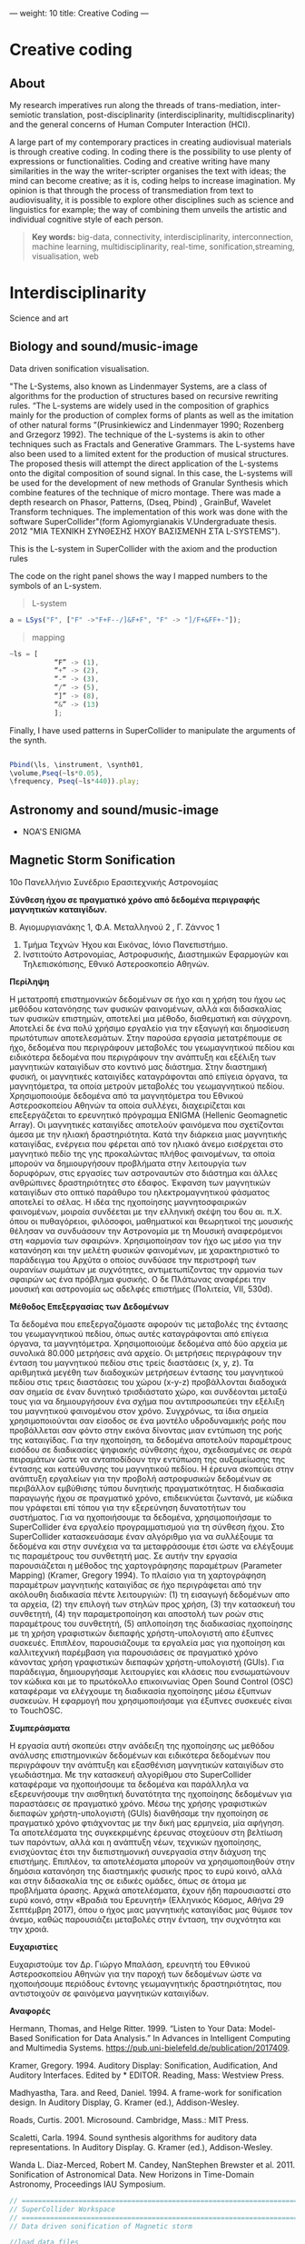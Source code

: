 ---
weight: 10
title: Creative Coding
---

* Creative coding

** About

My research imperatives run along the threads of trans-mediation,
inter-semiotic translation, post-disciplinarity (interdisciplinarity, multidiscplinarity) and the general concerns of Human Computer Interaction (HCI).

A large part of my contemporary practices in creating audiovisual
materials is through creative coding. In coding there is the
possibility to use plenty of expressions or functionalities. Coding
and creative writing have many similarities in the way the
writer-scripter organises the text with ideas; the mind can become
creative; as it is, coding helps to increase imagination. My opinion
is that through the process of transmediation from text to
audiovisuality, it is possible to explore other disciplines such as
science and linguistics for example; the way of combining them unveils
the artistic and individual cognitive style of each person.

#+BEGIN_QUOTE
*Key words:* big-data, connectivity, interdisciplinarity,
interconnection, machine learning, multidisciplinarity, real-time, sonification,streaming, visualisation, web
#+END_QUOTE

* Interdisciplinarity

Science and art

** Biology and sound/music-image

Data driven sonification visualisation.

"The L-Systems, also known as Lindenmayer Systems, are a class of algorithms for the production of structures based on recursive rewriting rules. “The L-systems are widely used in the composition of graphics mainly for the production of complex forms of plants as well as the imitation of other natural forms ”(Prusinkiewicz and Lindenmayer 1990; Rozenberg and Grzegorz 1992).
The technique of the L-systems is akin to other techniques such as Fractals and Generative Grammars. The L-systems have also been used to a limited extent for the production of musical structures. The proposed thesis will attempt the direct application of the L-systems onto the digital composition of sound signal.
In this case, the L-systems will be used for the development of new
methods of Granular Synthesis which combine features of the technique
of micro montage. There was made a depth research on Phasor, Patterns,
(Dseq, Pbind) , GrainBuf, Wavelet Transform techniques. The
implementation of this work was done with the software
SuperCollider"(form Agiomyrgianakis V.Undergraduate thesis. 2012 "ΜΙΑ ΤΕΧΝΙΚΗ ΣΥΝΘΕΣΗΣ ΗΧΟΥ ΒΑΣΙΣΜΕΝΗ ΣΤΑ
L-SYSTEMS").

This is the L-system in SuperCollider with the axiom and the production rules

The code on the right panel shows the way I mapped numbers to the
symbols of an L-system. 

#+BEGIN_QUOTE
L-system
#+END_QUOTE
#+BEGIN_SRC js
a = LSys("F", ["F" ->"F+F--/]&F+F", "F" -> "]/F+&FF+-"]);
#+END_SRC


#+BEGIN_QUOTE
mapping
#+END_QUOTE
#+BEGIN_SRC js
~ls = [
           “F” -> (1),
           “+” -> (2),
           “-“ -> (3),
           “/“ -> (5),
           “]” -> (8),
           “&” -> (13)
           ];
#+END_SRC


Finally, I have used patterns in SuperCollider to manipulate the arguments of the synth.

#+BEGIN_SRC js

 Pbind(\ls, \instrument, \synth01,
 \volume,Pseq(~ls*0.05),
 \frequency, Pseq(~ls*440)).play;

#+END_SRC


** Astronomy and sound/music-image

- NOA'S ENIGMA

** Magnetic Storm Sonification

10ο Πανελλήνιο Συνέδριο Ερασιτεχνικής Αστρονομίας

*Σύνθεση ήχου σε πραγματικό χρόνο από δεδομένα περιγραφής μαγνητικών καταιγίδων.*

Β. Αγιομυργιανάκης 1, Φ.Α. Μεταλληνού 2 , Γ. Ζάννος 1

1. Τμήμα Τεχνών Ήχου και Εικόνας, Ιόνιο Πανεπιστήμιο.
2. Ινστιτούτο Αστρονομίας, Αστροφυσικής, Διαστημικών Εφαρμογών και Τηλεπισκόπισης, Εθνικό Αστεροσκοπείο Αθηνών.


*Περίληψη*

Η μετατροπή επιστημονικών δεδομένων σε ήχο και η χρήση του ήχου ως μεθόδου κατανόησης των φυσικών φαινομένων, αλλά και διδασκαλίας των φυσικών επιστημών, αποτελεί μια μέθοδο, διαθεματική και σύγχρονη.  Αποτελεί δε ένα πολύ χρήσιμο εργαλείο για την εξαγωγή και δημοσίευση πρωτότυπων αποτελεσμάτων.
Στην παρούσα εργασία μετατρέπουμε σε ήχο, δεδομένα που περιγράφουν μεταβολές του γεωμαγνητικού πεδίου και ειδικότερα δεδομένα που περιγράφουν την ανάπτυξη και εξέλιξη των μαγνητικών καταιγίδων στο κοντινό μας διάστημα. Στην διαστημική φυσική, οι μαγνητικές καταιγίδες καταγράφονται από επίγεια όργανα, τα μαγνητόμετρα, τα οποία μετρούν μεταβολές του γεωμαγνητικού πεδίου. Χρησιμοποιούμε δεδομένα από τα μαγνητόμετρα του Εθνικού Αστεροσκοπείου Αθηνών τα οποία συλλέγει, διαχειρίζεται και επεξεργάζεται το ερευνητικό πρόγραμμα ENIGMA (Hellenic Geomagnetic Array). Οι μαγνητικές καταιγίδες αποτελούν φαινόμενα που σχετίζονται άμεσα με την ηλιακή δραστηριότητα. Κατά την διάρκεια μιας μαγνητικής καταιγίδας, ενέργεια που φέρεται από τον ηλιακό άνεμο εισέρχεται στο μαγνητικό πεδίο της γης προκαλώντας πλήθος φαινομένων, τα οποία μπορούν να δημιουργήσουν προβλήματα στην λειτουργία των δορυφόρων, στις εργασίες των αστροναυτών στο διάστημα και άλλες ανθρώπινες δραστηριότητες στο έδαφος. Έκφανση των μαγνητικών καταιγίδων στο οπτικό παράθυρο του ηλεκτρομαγνητικού φάσματος αποτελεί το σέλας.
Η ιδέα της ηχοποίησης μαγνητοσφαιρικών φαινομένων, μοιραία συνδέεται με την ελληνική σκέψη του 6ου αι. π.Χ. όπου οι πυθαγόρειοι, φιλόσοφοι, μαθηματικοί και θεωρητικοί της μουσικής θέλησαν να συνδυάσουν την Αστρονομία με τη Μουσική αναφερόμενοι στη «αρμονία των σφαιρών». Χρησιμοποίησαν τον ήχο ως μέσο για την κατανόηση και την μελέτη φυσικών φαινομένων, με χαρακτηριστικό το παράδειγμα του Αρχύτα ο οποίος συνδύασε την περιστροφή των ουρανίων σωμάτων με συχνότητες, αντιμετωπίζοντας την αρμονία των σφαιρών ως ένα πρόβλημα φυσικής. Ο δε Πλάτωνας αναφέρει την μουσική και αστρονομία ως  αδελφές επιστήμες (Πολιτεία, VII, 530d).

*Μέθοδος Επεξεργασίας των Δεδομένων*

Τα δεδομένα που επεξεργαζόμαστε αφορούν τις μεταβολές της έντασης του γεωμαγνητικού πεδίου, όπως αυτές καταγράφονται από επίγεια όργανα, τα μαγνητόμετρα.
Χρησιμοποιούμε δεδομένα από δύο αρχεία με συνολικά 80.000 μετρήσεις ανά αρχείο. Οι μετρήσεις περιγράφουν την ένταση του μαγνητικού πεδίου στις τρείς διαστάσεις (x, y, z). Τα αριθμητικά μεγέθη των διαδοχικών μετρήσεων έντασης του μαγνητικού πεδίου στις τρεις διαστάσεις του χώρου (x-y-z) προβάλλονται διαδοχικά σαν σημεία σε έναν δυνητικό τρισδιάστατο χώρο, και συνδέονται μεταξύ τους για να δημιουργήσουν ένα σχήμα που αντιπροσωπεύει την εξέλιξη του μαγνητικού φαινομένου στον χρόνο.  Συγχρόνως, τα ίδια σημεία χρησιμοποιούνται σαν είσοδος σε ένα μοντέλο υδροδυναμικής ροής που προβάλλεται σαν φόντο στην εικόνα δίνοντας μιαν εντύπωση της ροής της καταιγίδας. Για την ηχοποίηση, τα δεδομένα αποτελούν παραμέτρους εισόδου σε διαδικασίες ψηφιακής σύνθεσης ήχου, σχεδιασμένες σε σειρά πειραμάτων ώστε να ανταποδίδουν την εντύπωση της αυξομείωσης της έντασης και κατεύθυνσης του μαγνητικού πεδίου.  Η έρευνα σκοπεύει στην ανάπτυξη εργαλείων για την προβολή αστροφυσικών δεδομένων σε περιβάλλον εμβύθισης τύπου δυνητικής πραγματικότητας. Η διαδικασία παραγωγής ήχου σε πραγματικό χρόνο, επιδεικνύεται ζωντανά, με κώδικα που γράφεται επί τόπου για την εξερεύνηση δυνατοτήτων του συστήματος.
Για να ηχοποιήσουμε τα δεδομένα, χρησιμοποιήσαμε το SuperCollider ένα εργαλείο προγραμματισμού για τη σύνθεση ήχου. Στο SuperCollider κατασκευάσαμε έναν αλγόριθμο για να συλλέξουμε τα δεδομένα και στην συνέχεια να τα μεταφράσουμε έτσι ώστε να ελέγξουμε τις παραμέτρους του συνθετητή μας. Σε αυτήν την εργασία παρουσιάζεται η μέθοδος της χαρτογράφησης παραμέτρων (Parameter Mapping) (Kramer, Gregory 1994).
Το πλαίσιο για τη χαρτογράφηση παραμέτρων μαγνητικής καταιγίδας σε ήχο περιγράφεται από την ακόλουθη διαδικασία πέντε λειτουργιών: (1) τη εισαγωγή δεδομένων απο τα αρχεία, (2) την επιλογή των στηλών προς χρήση, (3) την κατασκευή του συνθετητή, (4) την παραμετροποίηση και αποστολή των ροών στις παραμέτρους του συνθετητή, (5) απλοποίηση της διαδικασίας ηχοποίησης με τη χρήση γραφιστικών διεπαφής χρήστη-υπολογιστή απο έξυπνες συσκευές.
Επιπλέον, παρουσιάζουμε τα εργαλεία μας για ηχοποίηση και καλλιτεχνική παρέμβαση για παρουσιάσεις σε πραγματικό χρόνο κάνοντας χρήση γραφιστικών διεπαφών χρήστη-υπολογιστή (GUIs). Για παράδειγμα, δημιουργήσαμε λειτουργίες και κλάσεις που ενσωματώνουν τον κώδικα και με το πρωτόκολλο επικοινωνίας Open Sound Control (OSC) καταφέραμε να ελέγχουμε τη διαδικασία ηχοποίησης μέσω έξυπνων συσκευών. Η εφαρμογή που χρησιμοποιήσαμε για έξυπνες συσκευές είναι το TouchOSC.

*Συμπεράσματα*

 Η εργασία αυτή σκοπεύει στην ανάδειξη της ηχοποίησης ως μεθόδου ανάλυσης επιστημονικών δεδομένων και ειδικότερα δεδομένων που περιγράφουν την ανάπτυξη και εξασθένιση μαγνητικών καταιγίδων στο γεωδιάστημα. Με την κατασκευή αλγορίθμου στο SuperCollider καταφέραμε να ηχοποιήσουμε τα δεδομένα και παράλληλα να εξερευνήσουμε την αισθητική δυνατότητα  της ηχοποίησης δεδομένων για παραστάσεις σε πραγματικό χρόνο. Μέσω της χρήσης γραφιστικών διεπαφών χρήστη-υπολογιστή (GUIs) διανθήσαμε την ηχοποίηση σε πραγματικό χρόνο φτιάχνοντας με την δική μας ερμηνεία, μία αφήγηση.
Τα αποτελέσματα της συγκεκριμένης έρευνας στοχεύουν στη βελτίωση των παρόντων, αλλά και η ανάπτυξη νέων, τεχνικών ηχοποίησης, ενισχύοντας έτσι την διεπιστημονική συνεργασία στην διάχυση της επιστήμης. Επιπλέον, τα αποτελέσματα μπορούν να χρησιμοποιηθούν στην δημόσια κατανόηση της διαστημικής φυσικής προς το ευρύ κοινό, αλλά και στην διδασκαλία της σε ειδικές ομάδες, όπως σε άτομα με προβλήματα όρασης. Αρχικά αποτελέσματα, έχουν ήδη παρουσιαστεί στο ευρύ κοινό, στην «Βραδιά του Ερευνητή» (Ελληνικός Κόσμος, Αθήνα 29 Σεπτέμβρη 2017), όπου ο ήχος μιας μαγνητικής καταιγίδας μας θύμισε τον άνεμο, καθώς παρουσιάζει μεταβολές στην ένταση, την συχνότητα και την χροιά.

*Ευχαριστίες*

Ευχαριστούμε τον Δρ. Γιώργο Μπαλάση, ερευνητή του Εθνικού Αστεροσκοπείου Αθηνών για την παροχή των δεδομένων ώστε να ηχοποιήσουμε περιόδους έντονης γεωμαγνητικής δραστηριότητας, που αντιστοιχούν σε φαινόμενα μαγνητικών καταιγίδων.

*Αναφορές*

Hermann, Thomas, and Helge Ritter. 1999. “Listen to Your Data: Model-Based Sonification
for Data Analysis.” In Advances in Intelligent Computing and Multimedia Systems.
https://pub.uni-bielefeld.de/publication/2017409.

Kramer, Gregory. 1994. Auditory Display: Sonification, Audification,
And Auditory Interfaces. Edited by * EDITOR. Reading, Mass: Westview Press.

Madhyastha, Tara. and Reed, Daniel. 1994. A frame-work for
sonification design. In Auditory Display, G. Kramer (ed.),
Addison-Wesley.

Roads, Curtis. 2001. Microsound. Cambridge, Mass.: MIT Press.

Scaletti, Carla. 1994. Sound synthesis algorithms for auditory data representations. In Auditory Display. G. Kramer (ed.), Addison-Wesley.

Wanda L. Diaz-Merced, Robert M. Candey, NanStephen Brewster et al. 2011. Sonification of Astronomical Data. New Horizons in Time-Domain Astronomy, Proceedings IAU Symposium.


#+BEGIN_SRC js
// =====================================================================
// SuperCollider Workspace
// =====================================================================
// Data driven sonification of Magnetic storm

//load data files

~files = "~/Documents/data/MagneticStorm12-15\ March2016_NOA\'s\
magnetometer/*.dat.txt".pathMatch;

//:load and collect data
	"load data".postln;
	(
~load = { | path |
	var data;
	// select only these rows which contain 7 columns exactly:
	data = CSVFileReader.read(path) select: { | row, column |
		row.size == 7;
	};
// collect 2 to 4 rows from the list and replace symbols such as "+"
	data.flop[2..4].flop collect: { | row |
		row collect: { | string |
			string.replace("+", "").interpret;
		}
	};
};
	)
//: Create Synths

"create and add synthdef 1".postln;

(
// first load the sound sample in the buffer

	~buffers = Buffer.read(s,"~/Documents/sounds/PianoSample01.wav");

// Create synthdef granulator

	SynthDef(\granulatorAn, {| gate = 1, freq = 1000, freq2
= 5000, freqblow = 10, rq = 0.25,
modfreq = 122, ind = 0.5, amp = 0.5, bufnum, envbuf, trig = 1,
dur = 0.01, rate = 1, pos = 0.3, pan = 0, vol = 0.1|

var env, modulator, source;

		modulator= SinOsc.kr(modfreq,0,10*modfreq*ind, freq);

		env = EnvGen.kr(Env.perc, gate, doneAction: 2);

source = GrainBuf.ar(2, Dust.kr(trig), dur*LFNoise1.ar(1).range(1, 3),
bufnum, BufRateScale.kr(bufnum)*(modulator/440)*rate, pos, 2,
LFNoise1.ar(pan).range(-1, 1), envbuf)*env;
source = LPF.ar(source, freq2);
Out.ar(0, source*vol)!2
}).add;



// Create synthdef klank

SynthDef(\klank01, {|out = 0, gate = 1, vol = 0.0001, freq = 440, freq3 = 999,
freq2 = 444  decay = 0.02, cutoff = 2000, amp = 0.01, trig = 1,
freqs (#[100, 200, 300, 600]),
amps (#[0.3, 0.2, 1, 0.05]),
rings (#[1, 0.1, 0.5, 2]), pan = 0|

 var env, source, filter;
         env = EnvGen.kr(Env([0, 0.8, 0], [2, 2]), gate, doneAction: 2);

source = DynKlank.ar([freqs*freq, amps, rings],
Dust.ar(trig)+WhiteNoise.ar(amp)+SinOsc.ar(SinOsc.ar(freq*2, freq2, freq3), 0,
0.3)*SinOsc.ar(SinOsc.ar(freq*2.43, freq2*2/35+12, 1.2.rand+[2000, 200.202]), 0,
0.3)*0.003);

	source = LPF.ar(source, cutoff, 0.4, amp).softclip;
	source =  LeakDC.ar(source, 0.995);

         Out.ar(out, Pan2.ar(source*env*vol, pan))
}).add;
	)

// load from the data files the first one
		(
			{
	var data;
	data = ~load.(~files.first);

			10.wait;

			"run data: storm starts".postln;

	data do: { | row |

		var addr = NetAddr("127.0.0.1", 12345);
		"TO - SYNTH".postln;

// Parameter mapping

~nodedkl = [Synth( \granulatorAn, [\bufnum, ~buffers, dur: 0.3, \trig,
row[0].abs.postln, \dur, row[0].abs.sin.postln, \pos,
row[0].abs.cos.postln, \rate, 1, \freq2, row[1].pow(2).postln, \vol, 1, \pan,
row[0].abs.sin.postln,\envbuf, -1]);,

Synth(\klank01, [\freq, row[0].abs.tan.postln, \freq2,
row[1].abs.squared.postln, \freq3, row[2].abs.squared.postln, \cutoff, 6000,
\amp, row[1].abs.tan.postln, \legato, 1, \vol, 1]);];

		0.1.wait;//100  miliseconds
	}

}.fork;

)

#+END_SRC

** Symbolism in creative writing

PhD thesis title: *Audiovisual works in response to creative writing*

I found that by using symbolism and metaphors I can tell a story in my own way. The manipulation of the semiotic process, both in image and music, is crucial for the formal structure of my works and my process of translation.


It is worth noticing how in my Haiku series there are notions of
visual and audio fragmentation, generative systems, chaos and
complexity as well as other conceptual influences. I have been inspired by the Jungian approach to
symbolic interpretation. For example, I have interrelated the symbolism of Nekyia
in Homer's narrative of Odysseus' descent into Hades, with the descent
into the unconsciousness as Jung analysed it (in the collection of
journalistic interviews in the book C.G Jung Speaking (1987) in the
case of the modern artist). In In my work "Aranea" I translated an
archetypical story of pride into a video game; expressing psychological complexes,
like the Icarus' complex or narcissism, in relation to the concept of hubris and nemesis as they are found in the story of Arachne.

*** Algorithmic composition paradigms

 *Frozen fragments*

=The procedure of precise cutting and recombining.
The basis of the 1950s musique concrète.=

- *Haiku*

#+BEGIN_QUOTE
[[https://www.youtube.com/watch?v=vlDzi6H7j0k][Peripatetic Haiku]]
#+END_QUOTE


Click the link on the right panel to watch Haiku series.


For the first pieces of my portfolio I decided to use Haiku poems as a source of inspiration to create audio and visuals. My first aim was to decide how to draw audiovisual material from a text source. I chose to work with Haiku poems because of their immediacy and their richness in meaning. In my opinion, Haiku are an ideal form to express experiences with a minimum of words by means of symbolism and metaphor. As Gibbs describes in his book The poetics of mind:
The empirical work in cognitive science strongly indicates that many
facets of everyday thought and language are indeed metaphorical,
enough so that we should recognise metaphor as a primary mode of
thought. (Gibbs, 1994, p.122)

I have used diverse methods and techniques to compose audiovisual materials. One of them is algorithmic composition and more specifically chaos and self similarity. For instance, I used L-systems to generate musical phrases and melodic structures as well as other stochastic processes and sound synthesis techniques.

L-systems, in my opinion, are poetically related to Haiku because both they can provide a large output simply with the use of a few lines.

- *Nekyia*

#+BEGIN_QUOTE
[[https://www.youtube.com/watch?v=4yNuc9I7qXo][Nekyia]]
#+END_QUOTE

Click the link on the right panel to watch Nekyia.

For this part of my work I decided to experiment with a larger poetic
form; so I chose Homer's The Odyssey. The book or the rhapsody I chose
to audio-visually represent is the Book XI or the Rhapsody Λ and more specifically Nekyia. This section is characterised by Jung as a symbol of the descent into the unconsciousness. He used this event as the symbol of describing the psychological condition of the modern artist, especially the art of Pablo Picasso:
When I say "he", I mean that personality in Picasso which suffers the
underworld fate - the man in him who does not turn towards the day
world, but is fatefully drawn into the dark; who follows not the
accepted ideas of goodness and beauty, but the demonical attractions
of ugliness and evil. (Jay, Jung, 2012, p. 54 )

I have been inspired by Jung's thought about "katabasis and katalysis and the recognition of the bipolarity in human nature as well as the necessity of conflicting pairs of opposites" (Van den Berk 2012, p.111). In my audiovisual interpretation of Nekyia I have represented pairs of opposites such as light against dark, white against black, male against female, oar against shovel.


 *Text Driven Creativity*

For this work, I have developed an algorithm so as to map text to
sound, using the SuperCollider language. In particular, I experimented
with the idea of using the letters of Homer's Odyssey the  Nekyia
chapter. I have mapped the text to numeric values. These values could then be easily used to manipulate the parameters of the sound such as, frequency, amplitude, timbre and duration.
In my effort to represent the ancient Greek and English versions of
Nekyia I have built two lists of collected characters. With the
resulting algorithm it is possible to use a large quantity of values
which result from encoding the text serially. According to the text
which is encoded the quality of the output ranges from rhythmic and
melodic to chaotic. Theoretically, if we played the rhythmic patterns
of a paragraph of the original text we could retrieve the rhythmical
structure of the ancient Greek version of The Odyssey which, in this
case, is the dactylic hexameter.
To represent the rhythmic scheme of The Odyssey written in ancient
Greek I have used its scansion system.

#+BEGIN_QUOTE
Scansion system example:
--|-uu|-uu|-uu|--|--
#+END_QUOTE

The Dactyl ( -uu ) is a metrical pattern known as a "foot" which comprises one long syllable followed by two short syllables.

See more about [[http://www.princeton.edu/~achaney/tmve/wiki100k/docs/Dactylic_hexameter.html][Dactylic Hexameter]]



*** Interactive environments

- *Aranea*

Click the link on the right panel to watch a screencast of the gameplay.

#+BEGIN_QUOTE
[[https://www.youtube.com/watch?v=Hizd1t4ne7k][Aranea game play]]
#+END_QUOTE

In my portfolio work of creative responses to text, I thought it would be interesting to experiment with story-telling in videogames; so I used a well-known myth from the Greek tradition. In particular, I chose, as a central story, a part of the myth of Goddess Athena, in which we find the story of Arachne (which is the Greek word for ‘spider’), as described by Ovid in his Metamorphoses (Riley, 1893). According to Book VI of Ovid Metamorphoses, the story is about:
...the maiden Arachne who lived in Colophon, an opulent city of
Lydia...Arachne, vain-glorious of her ingenuity, challenges Minerva,
Athena to take part in a contest of skill in her art. The Goddess
accepts the challenge, but being enraged to see herself outdone,
strikes her rival with her shuttle; upon which, Arachne, in her
distress, hangs herself. Minerva, touched with compassion, transforms
her into a spider. (Riley, 1893, Fable 1)

Aesthetically I have been influenced by the Limbo video game, (2010), by Playhead.



** Short video series

#+BEGIN_QUOTE
[[https://www.youtube.com/watch?v=AfheDpQ5yYY][Spooky Walk]]

[[https://www.youtube.com/watch?v=SoFzl5Z_NDg][Delphi trip]]
#+END_QUOTE

Click the link on the right panel to watch short video series.

* Code and tips

This section communicates the experience of building tools for
interactive and data-driven
audiovisuality using creative coding environments and techniques.

It contains some basic information and tips (installations and usage)
about emacs, ipython notebook, SuperCollider, Raspberry pi.

Creative coding examples are enclosed in code blocks on the right
panel of this page.

Programming languages:

- C++,
- Shell,
- Python,
- emacs-lisp,
- SuperCollider

There is also a discusion about devices and protocols which are used
for the interaction and communcation between user and machine as well as
between machine and machine.

Some examples are:

- midi controllers,
- OSC communication,
- microcontrollers (arduino),
and physical computing,
- sensor usage,
- multitouch technologies, etc.

** Usage


- Interactive installations
- Computer Graphics
- Computer Music
- Machine learning
- Data driven creativity
- Sonification
- Visualisation



** Organising and sharing

organising and sharing projects using tools such as mass communication
techniques Git.

* Shell

** Installing tmux

*tmux* is a "terminal multiplexer", it enables a number of terminals (or windows) to be accessed and controlled from a single terminal. tmux is intended to be a simple, modern, BSD-licensed alternative to programs such as GNU screen.

This release runs on /OpenBSD/, /FreeBSD/, /NetBSD/, /Linux/, /OS X/ and /Solaris/.

tmux depends on *libevent 2.x*. Download it from:

	http://libevent.org

use this command to install it:

#+BEGIN_QUOTE
Choose *Shell*
#+END_QUOTE

#+BEGIN_SRC shell
$ sudo apt-get install libevent-dev
#+END_SRC

It also depends on *ncurses*, available from:

	http://invisible-island.net/ncurses/

to install ncurse open shell and type:

#+BEGIN_SRC shell
$ sudo apt-get install libncurses5-dev libncursesw5-dev
#+END_SRC

To build and install *tmux* from a release tarball, use:

#+BEGIN_SRC shell
$ ./configure && make
$ sudo make install
#+END_SRC

tmux can use the utempter library to update utmp(5), if it is installed - run
configure with --enable-utempter to enable this.

To get and build the latest *tmux* from version control:

#+BEGIN_SRC shell
	$ git clone https://github.com/tmux/tmux.git
	$ cd tmux
	$ sh autogen.sh
	$ ./configure && make
#+END_SRC

to run =sh autogen.sh= you need to install *automake*.

*aclocal* is part of the *automake* package.

#+BEGIN_SRC shell
$ sudo apt-get update
$ sudo apt-get upgrade
$ sudo apt-get install automake
#+END_SRC

To install *tmux* run the following command:

#+BEGIN_SRC shell
$ sudo apt-get update
$ sudo apt-get upgrade
$ sudo apt-get install tmux
#+END_SRC

To run *tmux* open shell and write:

#+BEGIN_SRC shell
tmux
#+END_SRC

see the *tmux* manual here [[http://man.openbsd.org/OpenBSD-current/man1/tmux.1][tmux]]

and here [[https://gist.github.com/MohamedAlaa/2961058][tmux-cheatsheet]]

** Switch to =zsh=

The *Z shell* (zsh) is a Unix shell [...]. Zsh can be thought of as an extended Bourne shell with a large number of improvements, including some features of bash, ksh, and tcsh[fn::https://gist.github.com/derhuerst/12a1558a4b408b3b2b6e].


** Installing zsh on Linux

Some Linux systems come preloaded with zsh. You can check if it exists as well as its version by writing zsh --version in a terminal window. In case this zsh version is ok for you, you're done now!

Determine on which Linux distribution your system is based on. See List of Linux distributions – Wikipedia for a list. Most Linux systems – including Ubuntu – are Debian-based.

Debian-based linux systems

Open a terminal window. Copy & paste the following into the terminal window and hit Return. You may be prompted to enter your password.

#+BEGIN_QUOTE
Choose *Shell*
#+END_QUOTE

#+BEGIN_SRC shell
$ sudo apt-get update
$ sudo apt-get upgrade
$ sudo apt-get install zsh
#+END_SRC

*You can use zsh now*.

to switch from bash to zsh open shell and run the following command:

#+BEGIN_SRC shell
$ chsh -s $(which zsh)
#+END_SRC


To know which shell are you using, use the following command:

#+BEGIN_SRC shell
$ echo $SHELL
#+END_SRC


It will return something like:

=/bin/bash=

or

=/bin/zsh=

After you know the shell, if the file .bashrc or .zshrc doesn't exist in your home directory (echo $HOME to find out), just create it.

If you are using bash, you may have a file called .bash_profile where
you can put your export command instead (don't know in zsh).

** Convert w4a, mp4, etc to wav

#+BEGIN_QUOTE
Choose *Shell*
#+END_QUOTE

install ffmeg
#+BEGIN_SRC shell
$ brew install ffmpeg --with-fdk-aac --with-ffplay --with-freetype --with-libass --with-libquvi --with-libvorbis --with-libvpx --with-opus --with-x265
#+END_SRC

link brew with python

#+BEGIN_SRC shell
brew link python
#+END_SRC

remove existed files
#+BEGIN_SRC shell
rm 'usr/local/Cellar/2to3'
#+END_SRC

convert .m4a to .wav

#+BEGIN_SRC shell
$ ffmpeg -i /Users/sounds/23.3.\ j.m4a  23.3.\ j.wav
#+END_SRC

convert all the files into directory with .wma to mp3

#+BEGIN_SRC shell
$ for file in *.wma; do ffmpeg -i "${file}"  -acodec libmp3lame -ab 192k "${file/.wma/.mp3}"; done
#+END_SRC

* Emacs

GNU Emacs
An extensible, customizable, free/libre text editor — and more.
At its core is an interpreter for Emacs Lisp, a dialect of the Lisp programming language with extensions to support text editing.
...[[https://www.gnu.org/software/emacs/][emacs]]

** Install packages

Install org-plus-contrib

#+BEGIN_SRC emacs-lisp

;; add this to your Emacs init file to be able to list the Org mode archives:

(require 'package)

(add-to-list 'package-archives '("org" . "http://orgmode.org/elpa/") t)

Then M-x list-packages RET will list both the latest org and
org-plus-contrib packages.

#+END_SRC
** Org-mode

** Create Headers

Start with an *asterisk* to make *Headers* and *two asterisks* for *Subheaders*

Example:

=* Header=

=** Subheader=

Give a *title* to your page using /hash/ (#) and /plus/ (+) symbols

Example: =#+Title: Getting started with org-mode=


*Hide* Numbers, table of contents

Example: =#+Options: num:nil toc:nil=

Write =#+= and press =Meta-<tab>= to see the list of variables

Example:

 =#+AUTHOR: Vasilis Agiomyrgianakis=

=#+DATE: 120416=

** Bulleting-Quoting

Use hyphen to make bullets

- bulleted
- list
- items

You can include quotations in Org mode documents like this:

=#+BEGIN_QUOTE=

'QUATATION'

=#+END_QUOTE=

#+BEGIN_QUOTE

QUATATION

#+END_QUOTE

** Markups

Give *emphasis* to your text.

Write your text *inside* the below symbols:

- 2 asterics for *Bold*,
- 2 slashes for /italics/,
- 2 equals signs for =verbatim=,
- 2 pluses for +strike through text+

*Bold*, /italics/, =verbatim=, +strikethrough+

** Linking

 Press =C-c C-l= to *link* objects (files)

Example:

/Link: https//:basmyr.net/

Then give a name to the linked text

/Description: Basmyr.net/

 Press =C-c C-o= to *open* the linked plain text with an external program

[[http://basmyr.net][Basmyr.net]]

or a video url

[[https://youtu.be/Wr2aFlWyzvM][Granulator]]

** Tables

Use *pipes - vertical bars* to make tables

Example: Start with pipes and some text:

=| some | | Data |=

then hit return, pipe (vertical bar), hyphen and tab to extend the table verticaly

Press tab and the arrows keys to make arrangements on the table

| Some | Data  |
|------+-------|
|  234 | muons |
| 1200 | jets  |

** Images & Graphics
** Images

To insert an image with descriptions do the following:

#+BEGIN_QUOTE
Example-images
#+END_QUOTE

#+BEGIN_EXAMPLE
#+Caption: This is my image
#+Name: Fig 1
[[./images/myimage]]
#+END_EXAMPLE


** Ditaa



=#+BEGIN_SRC ditaa :file image/awesome.png=

   _
  /_\__      _____  ___  ___  _ __ ___   ___
 //_\\ \ /\ / / _ \/ __|/ _ \| '_ ` _ \ / _ \
/  _  \ V  V /  __/\__ \ (_) | | | | | |  __/
\_/ \_/\_/\_/ \___||___/\___/|_| |_| |_|\___|

=#+END_SRC=


=C-c C-c= to evaluate lisp code inside source block

*Find the path of ditaa.jar in you computer through a lisp program*


#+BEGIN_SRC emacs-lisp

(expand-file-name
             "ditaa.jar"
      (file-name-as-directory
            (expand-file-name
                "scripts"
               (file-name-as-directory
                  (expand-file-name
                      "../contrib"
                     (file-name-directory (org-find-library-dir "org")))))))
#+END_SRC


** Export to other formats

Pressing =C-c C-e= popups a buffer to *export* markups to HTML-PDF-etc.

Example: hit =h= and =o= if you want to *export and open as html*.

Export Beamer: =C-c C-e l P=     =(org-beamer-export-to-pdf)=

Export PDF: =C-c C-e l O=

To export and open pdf make sure you have installed Mactex with extras
no the basic version.

Export as LaTeX,  and open PDF file.

** Source Code

Create code blocks to insert your code.

Press =C-c '= *inside the SRC block* to edit the current code block

in the mode of the language you want. For instance:

 =#+BEGIN_SRC emacs-lisp=

write some lisp to make your configurations in org-mode

so as to see bullets (UTF-8 characters) when you editing *Headers* in org-mode instead of asterisks.

Then close the source block with:

=#+END_SRC=

*Result*

#+BEGIN_SRC emacs-lisp

     (require 'org-bullets)
(add-hook 'org-mode-hook
          (lambda () (org-bullets-mode 1)))


#+END_SRC

*You can customise source blocks using =M-x customize-face RET= face RET*

Evaluate source code. Press C-c C-c inside the block and see the results.

 #+BEGIN_SRC shell

echo "Hello $USER! Today is `date`"
  #+END_SRC

** LaTeX integrator

- Characters: \alpha \rightarrow \beta
- $O(n \log n)$


\begin{align*}
q = 2 * 4 + 1 - 2 &= 7 \\
         q &=7
\end{align*}

** Shortcuts Tips

write down =<s= and press =tab= to open src blocks,

=<q= tab for Quotes,

=<e= tab for Examples

=<c= tab for Center

etc.

to cooment a =lisp= region select a word or a region with C-M-space and then M-; to comment

** Change read-only files on emacs

=M-x toggle-read-only=

** TO DO
type TODO to create a todo object
Move the cursor one line after the TODO item and press =C-c C-s= =(org-schedule)=
to schedule with agenda

#+BEGIN_QUOTE
 TODO Call John
SCHEDULED: <2016-11-09 Wed>
#+END_QUOTE

#+BEGIN_QUOTE
 TODO read this and that
SCHEDULED: <2016-11-10 Thu>
#+END_QUOTE

#+BEGIN_QUOTE
 DONE export html minted  (highlight colour - syntax source blocks)
SCHEDULED: <2016-10-12 Wed>
#+END_QUOTE

To open week-agenda window press C-ca
To schedule a TODO item press C-c C-s
Use shift-arrows to change dates


** Github

Introduction to Environments (Github or Bitbucket) for organizing and sharing files-Git.
Set up an account with Slack and Github.

#+BEGIN_QUOTE
Github
#+END_QUOTE

 organize projects and share the
individual processes using tools such as mass communication techniques
Slack-Git.

Git:

- Create a Repository
- Create a Branch
- Make a Commit
- Push and Commit.

[[https://guides.github.com/activities/hello-world/][GitHub Hello world]]


[[https://gist.github.com/davfre/8313299][Github example]]

Https://guides.github.com/activities/hello-world/,
Https://gist.github.com/davfre/8313299


** install package magit and usage

#+BEGIN_QUOTE
Magit
#+END_QUOTE

Download
[[https://github.com/magit/magit%20][Magit]]

Install Magit using MELPA

Dired to the folder you want to create the .git file and press

=M-x magit-init= and press =y=

Then press M-x magit-remote-add

add remote rep to master or origin


Backup rep online in GIThub

First, create an ssh key to gain access into your repositories in Github

 Concatanate keys on terminal

ie. //cat id_rsa.pub | pbcopy


Press =C-x m= to display information about the current Git repository

Press =C-x g= for magit-status

=s= to stage files

=c-c=  (write a comment) and then press =C-c C-c= to commit


The next step is to push to  a remote branch on Github.

Press =Shift-p p= to push to a remote branch (master).

=P-p= to push to remote


** Pull requests

If you use more than one computers for the same repo you need to pull
first and then to push to remote repo.

On magit press =F= and =p= to pull to master.
Then you are able to push into the location of this exact repository
from your other computer. If later you want to upadate changes in your
first computer you need to pull again and then push.

*NOTE*

This seems a little bit tricky but it might happen.

You might need to change the url of your repo in your first
computer in case you didn't choose the same name for the folder where
your project is located in your second computer. This happens, in case
you first created the repo for example, in
your laptop, in a folder named *project1* and built your site i.e hugo, and then pull this repo into
a folder with the name *project2* in your other computer.

To change the repo address go to your .git folder inside your poroject
and open =config= file. Then change the repo address to the new one.

i.e in =config= replace the old url with the new one:

[remote "origin"]

+url = git@github.com:User/project1.git+

url = git@github.com:User/project2.git

After you did this you will be able to push again from your first
computer.

*other issues*

- Git refusing to merge unrelated histories

git cherry-pick -m 1 1234deadbeef1234deadbeef
git rebase --continue

merge

Git failed...

Git refusing to merge unrelated histories

in magit press h to bring the popoup window and choose rebase -r and then -p


** Install Dictionaries -emacs

*Install aspell with brew*

#+BEGIN_SRC shell

$ brew install aspell --with-lang-en --with-lang-el --with-lang-de

#+END_SRC

for English, Hellenic and Deutsch languages.

if you have problems installing aspell with the above code

just do only:

#+BEGIN_SRC shell

$ brew install aspell

#+END_SRC

*Install aspell using downloaded packages aspell-0.60.6.1*

go to terminal and type:

#+BEGIN_SRC shell
$ cd ~/aspell path
$ ./configure
$ make
$ make install
#+END_SRC

To install additional dictionary download the language you prefer from  [[ftp://ftp.gnu.org/gnu/aspell/dict/0index.html][GNU_Available Aspell Dictionaries]]

i.e =aspell-el-0.50-3= for Hellenic language (Greek)

and go to terminal and type:

#+BEGIN_SRC shell
$ cd ~/dictionary path
$ ./configure
$ make
$ install
#+END_SRC

*Switch dictionary*

To switch between dictionaries run:

M-x: =ispell-change-dictionary=

and write /greek/ for Hellenic language auto-correct

Press F6 (fn-F6) to switch between dictionaries (british, greek, german)

If you want to use the english dictionary in a particular buffer instead,
put the following on the first line of the buffer:

=-*- ispell-dictionary: "english" -*-=

*Use flyspell instead of ispell*

#+BEGIN_SRC lisp
(setq ispell-list-command "--list")
#+END_SRC

** text expansion

install YASnippet using MELPA

put the below into your init.el

#+BEGIN_SRC emacs-lisp
(add-to-list 'load-path
             "~/.emacs.d/plugins/yasnippet")
(require 'yasnippet)
(yas-global-mode 1)
#+END_SRC

quit emacs and open again and type

=M-x yas-new-snippet=

- Give a name to your snippet
- give the abrev
- write your text or code you want to be expanted
- save file C-c C-c
- choose a table i.e prog-mode
- give a name to your snippet (I use the abrev key as the name)

try using the abrev key and press tab to expant your text.


** Searching

Press =C-s= to search with I-search.

You can also try:

C-h f (or M-x describe-function) will show you the bindings for a command.
C-h b (or M-x describe-bindings) will show you all bindings.
C-h m (M-x describe-mode) is also handy to list bindings by mode.
You might also try C-h k (M-x describe-key) to show what command is bound to a key.


See also =helm swoop=


There is also the =projectile=. To use projectile make sure you have created a
.git repo into your project.

Press =C-cpp= to open projectile
and search for projects

** Export references to pdf with org-mode - bibtex

Use bibtex package for citation.

First put the bellow code in your ./emacs

#+BEGIN_SRC emacs-lisp

;; Bibtex-latex export citation
(setq org-latex-pdf-process
      '("latexmk -pdflatex='pdflatex -interaction nonstopmode' -pdf -bibtex -f %f"))

#+END_SRC

Your next step is to create a .bib file with your citations and name it i.e: test-bib-refs

#+BEGIN_QUOTE
Example of bibtex style
#+END_QUOTE


#+BEGIN_SRC latex
@ARTICLE{2011ApJS..192....9T,
   author = {{Turk}, M.~J. and {Smith}, B.~D. and {Oishi}, J.~S. and {Skory}, S. and
     {Skillman}, S.~W. and {Abel}, T. and {Norman}, M.~L.},
    title = "{yt: A Multi-code Analysis Toolkit for Astrophysical Simulation Data}",
  journal = {The Astrophysical Journal Supplement Series},
archivePrefix = "arXiv",
   eprint = {1011.3514},
 primaryClass = "astro-ph.IM",
 keywords = {cosmology: theory, methods: data analysis, methods: numerical },
     year = 2011,
    month = jan,
   volume = 192,
      eid = {9},
    pages = {9},
      doi = {10.1088/0067-0049/192/1/9},
   adsurl = {http://adsabs.harvard.edu/abs/2011ApJS..192....9T},
  adsnote = {Provided by the SAO/NASA Astrophysics Data System}
}

#+END_SRC

#+BEGIN_QUOTE
another example:
#+END_QUOTE


#+BEGIN_SRC latex
@InProceedings{ alejandro_weinstein-proc-scipy-2016,
  author    = { {A}lejandro {W}einstein and {W}ael {E}l-{D}eredy and {S}téren {C}habert and {M}yriam {F}uentes },
  title     = { {F}itting {H}uman {D}ecision {M}aking {M}odels using {P}ython },
  booktitle = { {P}roceedings of the 15th {P}ython in {S}cience {C}onference },
  pages     = { 1 - 6 },
  year      = { 2016 },
  editor    = { {S}ebastian {B}enthall and {S}cott {R}ostrup }
}

#+END_SRC


#+BEGIN_QUOTE
then use these latex commands inside your org file
#+END_QUOTE

#+BEGIN_QUOTE
#+LaTeX_HEADER: \usepackage[natbib]{biblatex}
#+LATEX_HEADER: \bibliographystyle{plain}
#+LATEX_HEADER: \bibliography{test-bib-refs}
#+END_QUOTE


#+BEGIN_QUOTE
Tests in org file
#+END_QUOTE

#+BEGIN_QUOTE
Latex
#+END_QUOTE


#+BEGIN_QUOTE
\cite{2011ApJS..192....9T}.
#+END_QUOTE

#+BEGIN_QUOTE
This is test2
#+END_QUOTE


#+BEGIN_QUOTE
\cite{alejandro_weinstein-proc-scipy-2016}.
#+END_QUOTE



#+BEGIN_QUOTE
\printbibliography
#+END_QUOTE




#+BEGIN_QUOTE
 *Note: put =\printbibliography= at the end so as to print the references section last on your text.
#+END_QUOTE

** Emacs-G++

#+BEGIN_QUOTE
G++ Hello_World
#+END_QUOTE
Create a folder *hello_world*.
 cd in this folder and create a file *hello_world.cpp*


copy the below code and paste it into *hello_world.cpp* file

#+BEGIN_SRC c++
/*hello_world.cpp*/

#include <iostream>
using namespace std;

int main() {
    cout << "hello world!" << endl;
    return 0;
}
#+END_SRC

The next step is to create a *makefile*.

Use the bellow code.


=hello_world: hello_world.cpp

[TAB]g++ -Wall -g hello_world.cpp -o hello_world=

then go back (M-x b) to the *hello_world.cpp* and press =C-x c=
to run the programm.


you will see a 'hello world' message.

 *Create and Run a programm with multiple source files*

On emacs create a folder [use dired to the direction you want to create
the folder and press =Shift-+=
and give a name] then dired to the folder and create 5 source files:

- main.cpp, which reffers to the main programm,
- Point.h, which is the header file for the Point class,
- Point.cpp, which is the implementation file for the Point class,
- Line.h, header file for the Line class,
- Line.cpp, which is the implementation file for the Line
  class.

*Compiling source code*

Compile its source code using the -c flag with the compiler.

i.e.

#+BEGIN_SRC shell
% g++ -c main.cpp
% g++ -c Point.cpp
% g++ -c Line.cpp
#+END_SRC

This process generates object files =.o=

The next step is to link the object files into an executable

#+BEGIN_SRC shell
% g++ -o main main.o Point.o Line.o
#+END_SRC

** makefile

*Create a makefile*

open emacs and dired to the folder with the .cpp and .o files and
create a =makefile=. This file genereates the executable =main=

The one part is to set the =variables= you need to use in a simple makefile. These are variables
which specify the C++ compiler and linker, as well as, flags
for the compiler, etc.


 - Variables

Compiler

=Comp = g++=

Compiler Flags

=CompFL = -Wall -g=

and the other part is to set the =targets= which can be files to be
generated.

- Targets

 =#Targets needed to bring the executable up to date=

=main: main.o Point.o Rectangle.o=

=[TAB]	$(Comp) $(CompFL) -o main main.o Point.o Line.o=

=# If we haven't set the variables Comp and CompFL the code would be like=
=# this:=
=# g++ -Wall -g -o main main.o Point.o Line.o=


=# The main.o target can be written more simply=

=main.o: main.cpp Point.h Line.h=

=[TAB]	$(Comp) $(CompFL) -c main.cpp=
<<<<<<< HEAD

=Point.o: Point.h=

=Line.o: Line.h Point.h=


To comment a make file use =#=

After creating the makefile choose the main.cpp file and press =C-x c=
and then hit =enter= to begin the compilation.

Clone the below repository to create a tetraedron
and also to see an example of how to set up a makefile for OpenGL and GLUT
framewroks.

SSH: git@github.com:Vasileios/Gpp.git

**  cmake

- cmake Conways's Game of Life

- Compiling objects with g++ and SFML 

- cmake

Click the below link to build an SFML project.

Click the below links to download and install sfml: 

[[https://www.sfml-dev.org/download.php][SFML download]]

[[https://www.sfml-dev.org/tutorials/2.4/start-osx.php][SFML MAC osc]]

 
You can also read instruction of building SFML with cmake.

[[https://github.com/SFML/SFML/wiki/Tutorial%253A-Build-your-SFML-project-with-CMake][Build SFML project]]


Clone this [[https://github.com/Hopson97/Conway-s-Game-Of-Life][repository]] and to run the famus cellular automata Conway's Game
of Life.

On terminal, cd to the folder and use this command: 

#+BEGIN_SRC shell
cmake -G"Xcode" -DSFML=/usr/local/include
#+END_SRC

** Running 3d graphics g++ 

clone this repo 

https://github.com/scanberg/particle-skinning

Requirements - glm, assimp, qt5

#+BEGIN_SRC shell
brew install qt5
brew install glm
brew install assimp
#+END_SRC

open main.cpp on emacs and hit =C-x c= to make the program.



* Algorithmic Composition

Algorithm is:

- A set of mathematical instructions that must be followed in a fixed
  order, and that, especially if given to a computer, will help to calculate an answer to a mathematical
problem [1].
-  A systematic procedure that produces – in a finite number of steps
  the answer to a question or the solution of a problem [2].
- [...] (especially computing) a set of rules that must be followed
  when solving a particular problem [4]. (Nierhaus 2009 p.2)


Primary principles of automated information
processing can already be found in the 13th century. Through the works of
Charles Babbage and Ada Lovelace,
The history of algorithmic composition has its beginning
shortly after the turn of the first millennium with a system developed by Guido
of Arezzo enabling the generation of melodic material from texts, spans over the application
of algorithmic principles in the developing complex polyphony and is also
found in the “composition machines” of Athanasius Kircher in the Baroque period.
Furthermore, first applications of algorithms for compositional tasks can be found
in the popular “musical dice game” in the 18th century.

Lejaren Hiller at the Experimental Music Studio to Brian Eno’s generative music.

- Markov models

Markov models are for the most part employed in the field of style
imitation, but also, for example by Hiller and Xenakis, for applications of genuine composition.

- Generative grammars

Chomsky's generative grammars
generation of musical structure

- Transition networks

David Cope’s program
“EMI”
“EMI” generates style imitations after having analyzed a sufficient
number of compositions of a particular genre.

http://www.computerhistory.org/atchm/algorithmic-music-david-cope-and-emi/

- chaos and self-similarity

Fractals, Lindenmayer systems

- Genetic algorithms

- Cellular automata

- Neural networks

- Artificial intelligence

Nierhaus 2009 (Algorithmic Composition),

Roads 1996 (Computer Music Tutorial)

For more info see here:

[[https://vasileios.github.io/ac-sc/el/][Algorithmic Composition]]

** Sound Design

Summarise Farnell 2010, Sigman 2011, Tolonen et al. 1998.

** SuperCollider

From: [[http://supercollider.github.io][SuperCollider]]

** Basics

SuperCollider is a platform for audio synthesis and algorithmic composition, used by musicians, artists, and researchers working with sound. It is free and open source software available for Windows, macOS, and Linux.

** SuperCollider features three major components:

- *scsynth*, a real-time audio server, forms the core of the platform. It features 400+ unit generators ("UGens") for analysis, synthesis, and processing. Its granularity allows the fluid combination of many known and unknown audio techniques, moving between additive and subtractive synthesis, FM, granular synthesis, FFT, and physical modelling. You can write your own UGens in C++, and users have already contributed several hundred more to the sc3-plugins repository.
- *sclang*, an interpreted programming language. It is focused on sound, but not limited to any specific domain. sclang controls scsynth via Open Sound Control. You can use it for algorithmic composition and sequencing, finding new sound synthesis methods, connecting your app to external hardware including MIDI controllers, network music, writing GUIs and visual displays, or for your daily programming experiments. It has a stock of user-contributed extensions called Quarks.
- *scide* is an editor for sclang with an integrated help system.



** Nodes

From: [[https://composerprogrammer.com/teaching/supercollider/sctutorial/6.3%2520Nodes.html][composerprogrammer.com]]

The Server has a graph of all the running Synths, which may be organised into Groups for convenience. You can see Synths and Groups being created just by looking at the Server graphics.

A Node means a Synth or a Group. Whenever you press command+period you reset the graph, cleaning out all the Synths and Groups you added, that is, clearing all Nodes.

The initial state of the Node graph on the Server looks like this (do command+period first to destroy any existing nodes so you have the starting state):

#+BEGIN_SRC js
s.queryAllNodes //run me to see the Nodes on the Server
#+END_SRC

The two default Nodes are convenient Groups for putting your Synths into.

Group(0) is the absolute root of the tree. All new Synths get placed within this Group somewhere (they might be in subGroups but they will be within the RootNode Group at the top of the hierarchy).

#+BEGIN_SRC js
r=RootNode.new; //this gets a reference to Group(0)
#+END_SRC

Group(1) was added as an additional default to receive all created Synths, to avoid cluttering the base of the tree.

#+BEGIN_SRC js
Group.basicNew(s, 1); //this gets a reference to Group(1)
#+END_SRC




** Find recordings folder

#+BEGIN_SRC js
thisProcess.platform.recordingsDir;
#+END_SRC



** Synthesis techniques


Introduction to sound design (origin, definition, procedures, application fields).

#+BEGIN_QUOTE
SuperCollider example:
Creating a sine wave
#+END_QUOTE


#+BEGIN_SRC js
{SinOsc.ar(440, 0, 0.3)}.play
#+END_SRC

#+BEGIN_QUOTE
Additive synthesis
#+END_QUOTE
#+BEGIN_SRC js
{SinOsc.ar(440, 0, 0.4)+SinOsc.ar(660, 0, 0.3)}.play;
#+END_SRC

#+BEGIN_QUOTE
Subtractive synthesis
#+END_QUOTE

#+BEGIN_SRC js
{LPF.ar(Saw.ar(440, 0.4), [3520, 4400, 5280], 0.3)}.play;
#+END_SRC

#+BEGIN_QUOTE
Granular synthesis
#+END_QUOTE

#+BEGIN_SRC js

SynthDef(\granular, {|out = 0, trig = 1, dur = 0.1, sndbuf, pos = 0.2,
rate = 1, pan = 0, amp = 0.4|
var env, source;
env = EnvGen.kr(Env.adsr, 1, doneAcion: 2);
source = Out.ar(out, GrainBuf.ar(2, Impulse.kr(trig), dur, sndbuf, rate, pos, 2,
pan, envbuf) * env)
}).add;

#+END_SRC



** Input Devices


Musical gestures can be expressed through a wide range of body
movements. Dozens of input devices have been developed to capture
these gestures. (Roads 1996: 625)

#+BEGIN_QUOTE
Switch
Push buttons
Linear potentiometer or fader
Trackball
Joystick
Game Paddles
etc
#+END_QUOTE
** Instrument design


[[http://bela.io][Bela]]


Capacitive touch sensor-raspberry pi

[[https://learn.adafruit.com/mpr121-capacitive-touch-sensor-on-raspberry-pi-and-beaglebone-black/overview][MPR121]]




** Mapping the Data from the Input Device

The message coming from digital input devices are streams of binary
numbers. A microprocessor inside the receiving synthesizer must decode
these streams before commanding the synthesis engine  to emit
sound. (Roads 1996: 625)


** Remote Control
   kdnnc
dkncknc
dkcknkndkc
dbccjd

* iPython

Choose  *Python* to see the code.

#+BEGIN_QUOTE
Choose  *Python* to see the code.
#+END_QUOTE

Introduction to Python (https://www.python.org/doc/).


#+BEGIN_QUOTE
Python
#+END_QUOTE

#+BEGIN_SRC python

# Python 3: Fibonacci series up to n
 def fib(n):
     a, b = 0, 1
     while a < n:
         print(a, end=' ')
         a, b = b, a+b
     print()
 fib(1000)

#+END_SRC



** IPython-notebook

- IPython notebook is used to analyse data and for data visualisation.


- IPython is the component in the toolset that ties everything together; it provides a robust and productive environment for interactive and exploratory computing.

- ipython noteboook uses a client-server model. This makes it possible to interact with ipython from several different environments. For example, emacs or a web browser.

For more info see: https://ipython.org

Two other key components are [[https://jupyter.org][Jupyter Notebooks]] and [[https://www.continuum.io][Anaconda]]. Jupyter provides Mathematica like notebooks and Anaconda is a package management system.

Jupyter Notebooks, originally called
IPython Notebooks,and it commonly used for improving the reproducibility and accessiblity of scientific research.


** Other math/science/data oriented Python tools

- Scikit - machine learning
- Scikit-image & PIL/Pillow - image processing
- Blaze - data transformation pipelines & simplified interactions with various data stores
- Bokeh - Interactive web visualisations
- Sympy - symbolic algebra (also see Sage)
- YT - for analysing and visualising volumetric data
- Numba - a very easy to use JIT compiler (just import it and put @jit annotation on functions you want compiled) and for dealing with genuinely big data there is PySpark and Ibis.

** Install ipython on emacs:

First install anaconda:
https://www.continuum.io/downloads
check your python version in terminal =python --version= i.e /3.5/, and download anaconda3.

After downloaded anaconda open terminal and =cd= to anacoda3 directory and type:

#+BEGIN_QUOTE
Choose *Shell* to see the code
#+END_QUOTE

#+BEGIN_SRC sh
bash Anaconda3-4.3.0-MacOSX-x86_64.sh
#+END_SRC

press yes for anaconda3 to add the =PATH= to your /.bash_profile/

The next step is to:

- install ipython on emacs. One of the packages is called /[[https://github.com/tkf/emacs-ipython-notebook][ein]]/ and you can install it through  *melpa*.

copy *ein.el* and *ein.py* to your emacs upload directory

- open =.emacs.d= and write

#+BEGIN_QUOTE
Choose *emacs-lisp* to see the code
#+END_QUOTE
#+BEGIN_SRC lisp
(require 'ein)
#+END_SRC

Start IPython notebook server.
Go to terminal and write: =jupyter notebook= then copy the /token/ and paste it as the password to login to the server.

On emacs hit =M-x ein:notebooklist-login= and press /return/ to use the =localhost:8888=, server and use the token (password) to login.

i.e =password: 8b6cae64f7dbcfc425a2dsf30cretfdfc7d730dcba9180ab8=

*Term output example*

#+BEGIN_QUOTE
Choose *Shell* to see the output
#+END_QUOTE

#+BEGIN_SRC shell

[I 01:49:54.596 NotebookApp] Serving
notebooks from local directory: /Users/usr_name
[I 01:49:54.596 NotebookApp] 0 active kernels
[I 01:49:54.597 NotebookApp] The Jupyter Notebook is running at:
http://localhost:8888/?token8b6cae64f7dbcfc425a2dsf30cretfdfc7d730dcba9180ab8
[I 01:49:54.597 NotebookApp] Use Control-C to stop this server and shut
down all kernels (twice to skip confirmation).
[C 01:49:54.626 NotebookApp]

    Copy/paste this URL into your browser when you connect for the first time,
    to login with a token:

  http://localhost:8888/?token=8b6cae64f7dbcfc425a2dsf30cretfdfc7d730dcba9180ab8
#+END_SRC

If you successfully logged in to the server;

Hit =M-x ein:notebooklist-open= to open the notebook list. This will open a notebook list buffer.

In the notebook list buffer, you can open notebooks by hitting [Open], [Dir] for directories, create new notebook [New notebook], delete notebook [Delete].

*NOTE*
You can also check [[http://orgmode.org/worg/org-contrib/babel/languages/ob-doc-python.html][ob-python]] package for *source code block ipython in org-mode*

You can start testing ipython using these examples:
 /[[https://github.com/particle-physics-playground/playground][particle-physics-playground-playground-52de62d]]/


#+BEGIN_QUOTE
CERN examples: /particle-physics-playground-playground-52de62d/

#+END_QUOTE

** Sonifying ems (muons) - ipython - SuperCollider in emacs

Editor: Emacs Version 24.5 (9.0)

Ipython package **ein** on MELPA

SuperCollider 3.7

Data sonification experiment on particle-physics-playground.

For more info see here:

[[https://github.com/particle-physics-playground][particle-physics-playground]]


- Sending OSC messages to other application

to send osc messages to other application install *python-osc* library

In this case I use SuperCollider port *57120*

#+BEGIN_QUOTE
Choose *SuperCollider*
#+END_QUOTE

#+BEGIN_SRC js
// BA 28022017
// Testing osc communication - Receiving data from ipython - 'CMS' (Compact Muon Solenoid) __

s.boot // boot the server
s.record // record
s.stopRecording // stop recording


// create synthdef
(
SynthDef(\ipythontest, {|
	freq = 440, gate = 1,
amp = 0.5, out = 0|
	var env, source;

	env = EnvGen.kr(Env.adsr, 1, doneAction:2);

	//source = SinOsc.ar(freq*2, 0, amp);
	source = SinOsc.ar(SinOsc.ar(freq*2, freq*4, freq*2), 0,  amp);
	// source  = UseWhateverGen.ar();


	Out.ar(out, Pan2.ar(source*env, 0))!2
}).add;

~x=Synth(\ipythontest, [\freq, 440, \amp, 0.5]); // run the synth


// set osc

~a = OSCdef(\oscTest,
	{
			| ... msg | msg.postln;

			~x.set(\freq, msg, \amp, 0.9);
		//~muons = msg [0] [1..];
		//~muons.postln;



		// use the osc messages (msg) for the frequency
	},
	'/print' // OSCmessage name
);
)

#+END_SRC


#+BEGIN_QUOTE
ipython notebook
#+END_QUOTE
#+BEGIN_QUOTE
Choose *Python*
#+END_QUOTE
#+BEGIN_SRC python

#VA_exp_280217_001


#Import libraries numpy, matplotlib, pythonosc

In [1]
import numpy as np
import matplotlib.pylab as plt

from IPython import get_ipython
get_ipython().run_line_magic('matplotlib', 'inline')

In [2]
#from __future__ import print_function
#from __future__ import division
import sys

sys.path.append("../particle-physics-playground-Sonification-Example_001/tools/")

#from draw_objects3D import *
import cms_tools as cms



#+END_SRC

#+BEGIN_SRC python

In [3]
infile = open('../particle-physics-playground-Sonification-Example_001/data/small_cms_test_file.dat')

collisions = cms.get_collisions(infile)

number_of_collisions = len(collisions)
print ("# of proton-proton collisions: %d" % (number_of_collisions))


# of proton-proton collisions: 10


In [4]
print (collisions[0])


[[[88.9127, 32.9767, -75.1939, 29.541, -1.0], [79.2211, -58.6558, 49.1723, 13.5915, -1.0], [43.313, -5.9129, 40.0892, 12.0431, -1.0], [274.8094, -21.4194, 27.5639, -272.4152, -1.0], [26.6201, 0.5268, -24.7563, -7.4046, 0.0]], [[15.7375, 1.4793, -15.2566, -3.5645, -1]], [], [[52.364, 17.4983, -45.4233, 19.3009], [10.2904, -1.4633, 10.0887, 1.4035]], [44.9415, 0.422]]


In [5]

print (len(collisions[0]))

5


In [6]
METx = collisions[0][4][0]
METy = collisions[0][4][1]

print ("MET x: %f" % (METx))
print ("MET y: %f" % (METy))

MET x: 44.941500
MET y: 0.422000


In [7]
print ("# of jets:      %d" % (len(collisions[0][0])))
print ("# of muons:     %d" % (len(collisions[0][1])))
print ("# of electrons: %d" % (len(collisions[0][2])))
print ("# of photons:   %d" % (len(collisions[0][3])))

# of jets:      5
# of muons:     1
# of electrons: 0
# of photons:   2


In [8]
jets,muons,electrons,photons,met = collisions[0]


In [9]
E,px,py,pz,btag = jets[0]
print ("E:     %8.4f" % (E))
print ("px:    %8.4f" % (px))
print ("py:    %8.4f" % (py))
print ("pz:    %8.4f" % (pz))
print ("btag:  %8.4f" % (btag))

E:      88.9127
px:     32.9767
py:    -75.1939
pz:     29.5410
btag:   -1.0000


In [10]
E,px,py,pz,q = muons[0]
print ("E:  %8.4f" % (E))
print ("px: %8.4f" % (px))
print ("py: %8.4f" % (py))
print ("pz: %8.4f" % (pz))
print ("q:  %8.4f" % (q))

E:   15.7375
px:   1.4793
py: -15.2566
pz:  -3.5645
q:   -1.0000


In [11]
E,px,py,pz = photons[0]
print ("E:  %8.4f" % (E))
print ("px: %8.4f" % (px))
print ("py: %8.4f" % (py))
print ("pz: %8.4f" % (pz))

E:   52.3640
px:  17.4983
py: -45.4233
pz:  19.3009


In [0]
      # Plot the quantities
plt.figure(figsize=(16,4))

plt.subplot(1,3,1)
plt.hist(njets,bins=5,range=(0,5))
plt.xlabel(r'# of jets')
plt.ylabel('# entries')

plt.subplot(1,3,2)
plt.hist(jets_E,bins=25,range=(0,400))
plt.xlabel(r'Jet energy [GeV]')
plt.ylabel('# entries')

plt.subplot(1,3,3)
plt.hist(muons_E,bins=25,range=(0,400))
plt.xlabel(r'Muon energy [GeV]')
plt.ylabel('# entries')

h1:
Watch an example

In [0]
from IPython.display import YouTubeVideo
YouTubeVideo('UfimSbOr9to')

In [13]
infile = open('../particle-physics-playground-Sonification-Example_001/data/mc_dy_1000collisions.dat')


collisions = cms.get_collisions(infile)

# We will use these to store the quantities that we will be plotting later.
njets = []
jets_E = []
muons_E = []
photons_E = []

for collision in collisions:

    jets,muons,electrons,photons,met = collision

    njets.append(len(jets))

    for jet in jets:
        E,px,py,pz,btag = jet
        jets_E.append(px)

    for muon in muons:
        E,px,py,pz,q = muon
        muons_E.append(E)

    for photon in photons:
        E,px,py,pz = photon
        photons_E.append(E)





#+END_SRC

#+BEGIN_SRC python

In [18]
import time

infile = open('../particle-physics-playground-Sonification-Example_001/data/mc_dy_1000collisions.dat')


collisions = cms.get_collisions(infile)

# We will use these to store the quantities that we will be plotting later.
njets = []
jets_E = []
muons_E = []
photons_E = []

for collision in collisions:

    jets,muons,electrons,photons,met = collision

    njets.append(len(jets))

    for jet in jets:
        E,px,py,pz,btag = jet
        jets_E.append(E )

    for muon in muons:
        E,px,py,pz,q = muon
        muons_E.append(E)

    for photon in photons:
        E,px,py,pz = photon
        photons_E.append(E)


             # Set up OSC here

from pythonosc import osc_message_builder
from pythonosc import udp_client

# The port for SuperCollider is '57120'

client = udp_client.SimpleUDPClient("127.0.0.1", 57120)


#client.send_message("/print", muons_E)

# now we can print them out too

for i in muons_E:
      print ("muon was: %d" % i)
      client.send_message("/print", i)
      time.sleep(0.015)

for i in jets_E:
      print ("jet was: %d" % i)
      client.send_message("/print", i)
      time.sleep(0.015)

for i in photons_E:
      print ("photon was: %d" % i)
      client.send_message("/print", i)
      time.sleep(0.015)
# # Plot the quantities


#+END_SRC





** YT visualisation

** An example with enzo data

#+BEGIN_QUOTE
Choose *Python*
#+END_QUOTE

#+BEGIN_SRC python :session myssesion2 :exports both

import os

os.chdir('/Users/experiments/yt_pics')

import yt

ds = yt.load("/Users/experiments/Enzo_64/DD0043/data0043")

sc = yt.create_scene(ds, lens_type='perspective')

# Get a reference to the VolumeSource associated with this scene
# It is the first source associated with the scene, so we can refer to it
# using index 0.
source = sc[0]

# Set the bounds of the transfer function
source.tfh.set_bounds((3e-31, 5e-27))

# set that the transfer function should be evaluated in log space
source.tfh.set_log(True)

# Make underdense regions appear opaque
source.tfh.grey_opacity = True

# Plot the transfer function, along with the CDF of the density field to
# see how the transfer function corresponds to structure in the CDF
source.tfh.plot('transfer_function.png', profile_field='density')

# save the image, flooring especially bright pixels for better contrast
sc.save('rendering2.png', sigma_clip=6.0)

#+END_SRC

For 3D modeling yt see here:

[[https://sketchfab.com/models/d494a64f23414fcf8eb7c4a9329d400c][Data Visualisation 3D]]

** Ipython - realtime data

Watching the number of flights on your emacs:

This experiment tested on python 3.5 and emacs - ipython notebook (ein).

For ipython notebook installation see this webpage [[https://ipython.org][ipython]].

To run this example you need to install some external modes

[[https://pypi.python.org/pypi/requests/][requests]]
and
[[https://www.crummy.com/software/BeautifulSoup/bs4/doc/][BeautifulSoup]]

If you use pip (recommended) open the terminal and type
#+BEGIN_QUOTE
Choose *Shell*
#+END_QUOTE
#+BEGIN_SRC shell
$ pip install requests
#+END_SRC
#+BEGIN_SRC shell
$ pip install beautifulsoup4
#+END_SRC


Go to the web page to scrape the number of flights

https://www.flightradar24.com/56.16,-49.51/7

The number is updated every 8 seconds.

To be able to collect the number of flights in real time, go and find the .js file in the webpage. To find the js file go to:
Chrome - more tools- developer tools - network - there you'll find the requests under the name /feed.js/.

Now, run the below code in you ipython notebook. (code taken from [[http://stackoverflow.com/questions/39489168/how-to-scrape-real-time-streaming-data-with-python][here)]]
#+BEGIN_QUOTE
Choose *Python*
#+END_QUOTE
#+BEGIN_SRC python
import requests
from bs4 import BeautifulSoup
import time

def get_count():
    url = "https://data-live.flightradar24.com/zones/fcgi/feed.js?bounds=59.09,52.64,-58.77,-47.71&faa=1&mlat=1&flarm=1&adsb=1&gnd=1&air=1&vehicles=1&estimated
=1&maxage=7200&gliders=1&stats=1"

    # Request with fake header, otherwise you will get an 403 HTTP error
    r = requests.get(url, headers={'User-Agent': 'Mozilla/5.0'})

    # Parse the JSON
    data = r.json()
    counter = 0

    # Iterate over the elements to get the number of total flights
    for element in data["stats"]["total"]:
        counter += data["stats"]["total"][element]

    return counter

while True:
    print(get_count())
    time.sleep(8)
#+END_SRC


Watch [[https://youtu.be/FDFaKzh0WLg][here]] a screen capture

* openFrameworks

** MSAFluids-Kinect



** MSAFluids-data visualisation

#+BEGIN_QUOTE
Choose *C++*
#+END_QUOTE
#+BEGIN_QUOTE
ofApp.h
#+END_QUOTE

#+BEGIN_SRC c++
#pragma once


#include "MSAFluid.h"
//#include "MSATimer.h"
#include "ParticleSystem.h"
#include "ofMain.h"
#include "ofxOpenCv.h"
#include "ofxXmlSettings.h"
#include "ofxUI.h"
#include "ofxGui.h"
#include "ofxOsc.h"
#define HOST "localhost"
#define PORT 12345

#define NUM_MSG_STRINGS 20


// comment this line out if you don't wanna use TUIO
// you will need ofxTUIO & ofxOsc
#define USE_TUIO

// comment this line out if you don't wanna use the GUI
// you will need ofxSimpleGuiToo, ofxMSAInteractiveObject & ofxXmlSettings
// if you don't use the GUI, you won't be able to see the fluid parameters
#define USE_GUI


#ifdef USE_TUIO
#include "ofxTuio.h"
#define tuioCursorSpeedMult				0.5	// the iphone screen is so small, easy to rack up huge velocities! need to scale down
#define tuioStationaryForce				0.001f	// force exerted when cursor is stationary
#endif


#ifdef USE_GUI
#include "ofxSimpleGuiToo.h"
#endif

// uncomment this to read from two kinects simultaneously
//#define USE_TWO_KINECTS

class ofApp : public ofBaseApp {
public:

    void setup();
    void setupGui();
    void update();
    void drawGui(ofEventArgs & args);
    void draw();
    void exit();
    void keyPressed(int key);
    //void mouseMoved(int x, int y );

   // void mouseDragged(int x, int y, int button);
    void mousePressed(int x, int y, int button);
    void mouseReleased(int x, int y, int button);
    void windowResized(int w, int h);
    void fadeToColor(float r, float g, float b, float speed);
    void addToFluid(ofVec2f pos, ofVec2f vel, bool addColor, bool addForce);

    ofVboMesh mesh;
    ofEasyCam cam;
    //ofxAssimpModelLoader model;
    ofLight light;


    float                   colorMult;
    float                   velocityMult;
    int                     fluidCellsX;
    bool                    resizeFluid;
    bool                    drawFluid;
    bool                    drawParticles;

    msa::fluid::Solver      fluidSolver;
    msa::fluid::DrawerGl	fluidDrawer;

    ParticleSystem          particleSystem;

    ofVec2f                 pMouse;

    //Each frame take the number of blobs and create cursors at their centroids
    vector<ofVec2f> cursors ;
    float cursorXSensitivity ;
    float cursorYSensitivity ;
    bool bRestrictCursors ;
    float cursorBorderPadding ;

    bool  bFullscreen;
    bool  bShowControlPanel;
    bool bEpsCapture;

    bool bThreshWithOpenCV;
    bool bKinectOpen ;
    int nearThreshold;
    int farThreshold;

    float minBlobSize , maxBlobSize ;
    int maxCursors ;


    /////earh here
    ofImage texture;
    bool holdingbutton;
    int oldalpha;
    int newalpha;
    ofImage offimage;
    ofImage onimage;

    GLUquadricObj *quadric;
    /////

     int mouseX =0;

#ifdef USE_TUIO
    ofxTuioClient tuioClient;
#endif



    ofxCvColorImage colorImg;

    ofxOscReceiver          receiver;

    float oscX = 0.0;
    float oscY = 0.0;
    int fadeAmt = 0;

    //this holds all of our points
    vector<ofVec3f> points;
    //this keeps track of the center of all the points
    //ofxPanel gui;



    ofBlendMode blendMode;
    ofImage rainbow;
    ofTrueTypeFont 	vagRounded;
    string eventString;
    string timeString;

};

#+END_SRC
#+BEGIN_QUOTE
ofApp.cpp
#+END_QUOTE
#+BEGIN_SRC c++

#include "ofApp.h"


char sz[] = "[Rd9?-2XaUP0QY[hO%9QTYQ`-W`QZhcccYQY[`b";


float tuioXScaler = 1;
float tuioYScaler = 1;
//--------------------------------------------------------------
void ofApp::setup() {
    ofSetLogLevel(OF_LOG_VERBOSE);

    // turn on smooth lighting //
    ofSetSmoothLighting(true);

    //need this for alpha to come through
    ofEnableAlphaBlending();

 //OSC

    receiver.setup(PORT);

    cout << "listening for osc messages on port " << PORT << "\n";

    //ofSetFrameRate(60);

    //Fluids
    for(int i=0; i<strlen(sz); i++) sz[i] += 20;

    // setup fluid stuff
    fluidSolver.setup(100, 100);
    fluidSolver.enableRGB(true).setFadeSpeed(0.002).setDeltaT(0.5).setVisc(0.00015).setColorDiffusion(0);
    fluidDrawer.setup(&fluidSolver);

    fluidCellsX			= 150;

    drawFluid			= true;
    drawParticles		= true;
    ofSetFrameRate(60);
    ofBackground(0);
    ofSetVerticalSync(false);


#ifdef USE_TUIO
    tuioClient.start(3333);
#endif


    windowResized(ofGetWidth(), ofGetHeight());		// force this at start (cos I don't think it is called)
    pMouse = msa::getWindowCenter();
    resizeFluid			= true;

    //ofEnableAlphaBlending();
    ofSetBackgroundAuto(false);


    ///////------mesh here
    /*
    mesh.setMode(OF_PRIMITIVE_TRIANGLE_STRIP);
    mesh.enableColors();

    ofVec3f  v0(-100, -100, -100);
    ofVec3f v1(100, -100, -100);
    ofVec3f v2(100, 100, -100);

    mesh.addVertex(v0);
    mesh.addColor(ofFloatColor(0.0, 0.0, 0.0));

    mesh.addVertex(v1);
    mesh.addColor(ofFloatColor(1.0, 0.0, 0.0));

    mesh.addVertex(v2);
    mesh.addColor(ofFloatColor(1.0, 1.0, 0.0));

    */

    ///---sphere here
    ofDisableArbTex();
    //ofLoadImage(texture, "earthTex.jpg");
    texture.load("earthTex.jpg");

    //this makes sure that the back of the model doesn't show through the front
    ofEnableDepthTest();
    // sphere.setRadius( width );
    //prepare quadric for sphere
    quadric = gluNewQuadric();
    gluQuadricTexture(quadric, GL_TRUE);
    gluQuadricNormals(quadric, GLU_SMOOTH);
    /////////////////////////

}

//---------------------------------------


void ofApp::fadeToColor(float r, float g, float b, float speed) {
    glColor4f(r, g, b, speed);
    ofDrawRectangle(0, 0, ofGetWidth(), ofGetHeight());

}


// add force and dye to fluid, and create particles
void ofApp::addToFluid(ofVec2f pos, ofVec2f vel, bool addColor, bool addForce) {
    float speed = vel.x * vel.x  + vel.y * vel.y * msa::getWindowAspectRatio() * msa::getWindowAspectRatio();    // balance the x and y components of speed with the screen aspect ratio
    if(speed > 0) {
        pos.x = ofClamp(pos.x, 0.0f, 1.0f);
        pos.y = ofClamp(pos.y, 0.0f, 1.0f);

        int index = fluidSolver.getIndexForPos(pos);

        if(addColor) {
            //			Color drawColor(CM_HSV, (getElapsedFrames() % 360) / 360.0f, 1, 1);
            ofColor drawColor;
            drawColor.setHsb((ofGetFrameNum() % 255), 255, 255);

            fluidSolver.addColorAtIndex(index, drawColor * colorMult);

            if(drawParticles)
                particleSystem.addParticles(pos * ofVec2f(ofGetWindowSize()), 10);
        }

        if(addForce)
            fluidSolver.addForceAtIndex(index, vel * velocityMult);

    }
}





//--------------------------------------------------------------
void ofApp::setupGui(){




    float dim = 24.0;

    gui.addSlider("fluidCellsX", fluidCellsX, 20, 400);
    gui.addButton("resizeFluid", resizeFluid);
    gui.addSlider("colorMult", colorMult, 0, 100);
    gui.addSlider("velocityMult", velocityMult, 0, 100);


    gui.addSlider("fs.viscocity", fluidSolver.viscocity, 0.0, 0.01);
    gui.addSlider("fs.colorDiffusion", fluidSolver.colorDiffusion, 0.0, 0.0003);
    gui.addSlider("fs.fadeSpeed", fluidSolver.fadeSpeed, 0.0, 0.1);
    gui.addSlider("fs.solverIterations", fluidSolver.solverIterations, 1, 50);
    gui.addSlider("fs.deltaT", fluidSolver.deltaT, 0.1, 5);
    gui.addComboBox("fd.drawMode", (int&)fluidDrawer.drawMode, msa::fluid::getDrawModeTitles());
    gui.addToggle("fs.doRGB", fluidSolver.doRGB);
    gui.addToggle("fs.doVorticityConfinement", fluidSolver.doVorticityConfinement);
    gui.addToggle("fs.wrapX", fluidSolver.wrap_x);
    gui.addToggle("fs.wrapY", fluidSolver.wrap_y);

    gui.addToggle("drawFluid", drawFluid);
    gui.addToggle("drawParticles", drawParticles);

    gui.addSlider("tuioXScaler", tuioXScaler, 0, 2);
    gui.addSlider("tuioYScaler", tuioYScaler, 0, 2);


    //--
    gui.currentPage().setXMLName("ofxMSAFluidSettings.xml");
    gui.loadFromXML();
    gui.setDefaultKeys(true);
    gui.setAutoSave(true);
    gui.show();


    ofSetBackgroundColor(0);
}
//--------------------------------------------------------------
void ofApp::update() {
    //OSC receive from SuperCollider

    while (receiver.hasWaitingMessages()) {
        ofxOscMessage m;
        receiver.getNextMessage(m);

        cout << "got message from OSC\n";

        if (m.getAddress() == "/data"){

            cout << "message was data as expected\n";

            ofVec2f eventPos = ofVec2f(m.getArgAsFloat(0), m.getArgAsFloat(1));
            ofVec2f mouseNorm = ofVec2f(eventPos) / ofGetWindowSize();
            ofVec2f mouseVel = ofVec2f(eventPos - pMouse) / ofGetWindowSize();
            addToFluid(mouseNorm, mouseVel, true, true);
            pMouse = eventPos;


        } else if (m.getAddress() == "/vertex") {
            cout << "message was vertex as expected\n";

        }
    }

        //Reset the cursors
        cursors.clear() ;

        if(resizeFluid) 	{
            fluidSolver.setSize(fluidCellsX, fluidCellsX / msa::getWindowAspectRatio());
            fluidDrawer.setup(&fluidSolver);
            resizeFluid = false;
        }


        fluidSolver.update();

}

//--------------------------------------------------------------
void ofApp::draw() {

    ofEnableAlphaBlending() ;

    ofPushMatrix() ;

    ////////////////////////////////////////////////
    for(int i = 1; i < points.size(); i++){

        //find this point and the next point
        ofVec3f thisPoint = points[i-1];
        ofVec3f nextPoint = points[i];

        //get the direction from one to the next.
        //the ribbon should fan out from this direction
        ofVec3f direction = (nextPoint - thisPoint);

        //get the distance from one point to the next
        float distance = direction.length();

        //get the normalized direction. normalized vectors always have a length of one
        //and are really useful for representing directions as opposed to something with length
        ofVec3f unitDirection = direction.getNormalized() + 0.1f ;

        //find both directions to the left and to the right
        ofVec3f toTheLeft = unitDirection.getRotated(-90, ofVec3f(0,0,1));
        ofVec3f toTheRight = unitDirection.getRotated(90, ofVec3f(0,0,1));

        //use the map function to determine the distance.
        //the longer the distance, the narrower the line.
        //this makes it look a bit like brush strokes
        float thickness = ofMap(distance, 0, 60, 40, 10, true);

        //calculate the points to the left and to the right
        //by extending the current point in the direction of left/right by the length
        ofVec3f leftPoint = thisPoint+toTheLeft*thickness;
        ofVec3f rightPoint = thisPoint+toTheRight*thickness;

        //add these points to the triangle strip

        mesh.addVertex(ofVec3f(leftPoint.x, leftPoint.y, leftPoint.z));
        mesh.addVertex(ofVec3f(rightPoint.x, rightPoint.y, rightPoint.z));

        mesh.addColor ( ofColor::fromHsb( sin ( (float)i ) * 40.0f + 128.0f, 255.0f , 255.0f ) ) ;
        mesh.addColor ( ofColor::fromHsb( sin ( (float)i ) * 40.0f + 128.0f, 255.0f , 255.0f ) ) ;

        }


    if(drawFluid) {
        ofClear(0);
        glColor3f(1, 1, 1);
        fluidDrawer.draw(0, 0, ofGetWidth(), ofGetHeight());
    } else {
        //		if(ofGetFrameNum()%5==0)
        fadeToColor(0, 0, 0, 0.01);
    }
    if(drawParticles)
        particleSystem.updateAndDraw(fluidSolver, ofGetWindowSize(), drawFluid);

    //ofDrawBitmapString(sz, 50, 50);


    //earth here
    int alpha = 120; // amount of smoothing
    ofEnableAlphaBlending();
    ofSetColor(255, 255, 255, alpha);
    ofTranslate(ofGetWidth()/2, ofGetHeight()/2, 0);

    ofRotateY(ofGetFrameNum());
    ofRotateX(-90); //north pole facing up

    //bind and draw texture
    texture.getTexture().bind();
    gluSphere(quadric, 200, 100, 100);
    texture.draw(0, 0);

    ofDisableAlphaBlending();
    ofPopMatrix();



   }


//-------------------------------------------------------------
void ofApp::drawGui(ofEventArgs & args){
    gui.draw();
}


//--------------------------------------------------------------

//--------------------------------------------------------------
void ofApp::exit() {

}

//--------------------------------------------------------------
void ofApp::keyPressed (int key) {

    switch(key) {
        case '1':
            fluidDrawer.setDrawMode(msa::fluid::kDrawColor);
            break;

        case '2':
            fluidDrawer.setDrawMode(msa::fluid::kDrawMotion);
            break;

        case '3':
            fluidDrawer.setDrawMode(msa::fluid::kDrawSpeed);
            break;

        case '4':
            fluidDrawer.setDrawMode(msa::fluid::kDrawVectors);
            break;

        case 'd':
            drawFluid ^= true;
            break;

        case 'p':
            drawParticles ^= true;
            break;

        case 'f':
            ofToggleFullscreen();
            break;

        case 'r':
            fluidSolver.reset();
            break;

        case 'k':
            bKinectOpen ^=true;
            break;

        case 'w':{
                    // texture.draw(0,0);

            ofEnableAlphaBlending();
            texture.getTextureReference().bind();
            gluSphere(quadric, 200, 100, 100);
            texture.draw(0,0);
            if (holdingbutton) {
                newalpha = oldalpha-1;
                if (newalpha <0 ) {newalpha = 0;}
                ofSetColor(255,255,255,newalpha);
                oldalpha = newalpha;
            }
            else { ofSetColor(255,255,255,255);}
            texture.draw(0,0);
            ofDisableAlphaBlending();
        }

        case 'e':{
            // texture.draw(0,0);

            ofEnableAlphaBlending();
             texture.draw(0,0);
            texture.getTextureReference().bind();
            gluSphere(quadric, 200, 100, 100);
            if (holdingbutton) {
                newalpha = oldalpha+1;
                if (newalpha > 255) {newalpha = 255;}
                ofSetColor(255,255,255,newalpha);
                oldalpha = newalpha;
            }
            else { ofSetColor(255,255,255,0);}
            texture.draw(0,0);
            ofDisableAlphaBlending();
        }



        case 'b': {
            //			Timer timer;
            //			const int ITERS = 3000;
            //			timer.start();
            //			for(int i = 0; i < ITERS; ++i) fluidSolver.update();
            //			timer.stop();
            //			cout << ITERS << " iterations took " << timer.getSeconds() << " seconds." << std::endl;
        }
            break;


        case 'o':
            bShowControlPanel = !bShowControlPanel;
            if (bShowControlPanel){
                gui.show();
                ofShowCursor();
            } else {
                gui.hide();
                ofShowCursor();
            }
            break;

        case 5:
            blendMode = OF_BLENDMODE_ALPHA;
            eventString = "Alpha";
            break;
        case 6:
            blendMode = OF_BLENDMODE_ADD;
            eventString = "Add";
            break;
        case 7:
            blendMode = OF_BLENDMODE_MULTIPLY;
            eventString = "Multiply";
            break;
        case 8:
            blendMode = OF_BLENDMODE_SUBTRACT;
            eventString = "Subtract";
            break;
        case 9:
            blendMode = OF_BLENDMODE_SCREEN;
            eventString = "Screen";
            break;
        default:
            break;


    }
}
//--------------------------------------------------------------
void ofApp::mousePressed(int x, int y, int button)
{}

//--------------------------------------------------------------
void ofApp::mouseReleased(int x, int y, int button)
{}

//--------------------------------------------------------------
void ofApp::windowResized(int w, int h)
{}


#+END_SRC
* Micro-computing


** Physical computing

Introduction to physical computing - microcontrollers. Programming
Interactivity (Noble 2012): Chapter 4: Arduino.

Introduction to Raspberry Pi
(https://www.raspberrypi.org/learning/hardware-guide/).

** Interactive Performance.

  Artistic methods and techniques which give to performers (usually dancers or musicians) control of their medium in real time.

 wireless sensors found both in the body of an performer and in the
 theater.

** Sensors

Use of sensors: touch, movement, elasticity, camera.

*Programming Interactivity*

experimenting with various sensors.

experimenting with Arduino and node.js

Arduino basic examples:
(https://www.arduino.cc/en/Tutorial/BuiltInExamples).

Using Python-for OSC communication libraries

(https://pypi.python.org/pypi/python-osc) - with SuperCollider.

** Raspberry Pi


Install Linux Raspbian Jessie Lite OS Image on the SD card

Download Raspbian here:
[[https://www.raspberrypi.org/downloads/raspbian/][raspbian]]

Follow the instructions here:
[[https://www.raspberrypi.org/documentation/installation/installing-images/README.md][installation-guide]]



** Installing raspbian jessie-lite on raspberry

** Import your SD card to your mac

identify the disk (not partition) of your SD card. e.g. disk4 (not
disk4s1)

=diskutil list=

Go to check the disk number on /About this mac->System report/


Then open disk utilities choose the partision of the SD card and
unamount it so as to let you erase it.
#+BEGIN_SRC shell
$ sudo dd if=raspbian jessie.img of=/dev/disk2 bs=1m
dd: /dev/disk2: Resource busy
$ diskutil umountDisk disk2
Unmount of all volumes on disk2 was successful
$ sudo dd if=ro519-rc6-1876M.img of=/dev/disk2 bs=1m
#+END_SRC

Then open terminal and write the following

#+BEGIN_SRC shell
$ sudo dd bs=1m if=path_of_your_image.img of=/dev/rdiskn
#+END_SRC


Remember to replace =n= with the number that you noted before!

use Activity Monitor on Mac to see the progress.

eject sd card and connect it to raspberry

** Set up network

login from external screen and edit wpa_supplicant.conf

Also enabled SSH while having the raspberry pi on the external monitor...

open raspi config

#+BEGIN_QUOTE
Choose *Shell*
#+END_QUOTE

#+BEGIN_SRC shell
$ sudo raspi-config
#+END_SRC

Go to =Advanced Options=
and enable ssh and reboot

When you try to connect using ssh pi@raspnberrypi.local you might come across with this warning

#+BEGIN_SRC shell

@@@@@@@@@@@@@@@@@@@@@@@@@@@@@@@@@@@@@@@@@@@@@@@@@@@@@@@@@@@
@       WARNING: POSSIBLE DNS SPOOFING DETECTED!          @
@@@@@@@@@@@@@@@@@@@@@@@@@@@@@@@@@@@@@@@@@@@@@@@@@@@@@@@@@@@
The ECDSA host key for raspberrypi.local has changed,
and the key for the corresponding IP address uu
has a different value. This could either mean that
DNS SPOOFING is happening or the IP address for the host
and its host key have changed at the same time.
Offending key for IP in /Users/user/.ssh/known_hosts:7
@@@@@@@@@@@@@@@@@@@@@@@@@@@@@@@@@@@@@@@@@@@@@@@@@@@@@@@@@@@
@    WARNING: REMOTE HOST IDENTIFICATION HAS CHANGED!     @
@@@@@@@@@@@@@@@@@@@@@@@@@@@@@@@@@@@@@@@@@@@@@@@@@@@@@@@@@@@
IT IS POSSIBLE THAT SOMEONE IS DOING SOMETHING NASTY!
Someone could be eavesdropping on you right now (man-in-the-middle attack)!
It is also possible that a host key has just been changed.
The fingerprint for the ECDSA key sent by the remote host is
h. Please contact your system administrator.
Add correct host key in /Users/vasilis/.ssh/known_hosts to get rid of this
 message.
Offending ECDSA key in /Users/vasilis/.ssh/known_hosts:19
ECDSA host key for raspberrypi.local has changed and you have requested strict
 checking.
Host key verification failed.

#+END_SRC

To solve the problem try to delete previous keys in =known_hosts= file like pi@raspnberrypi.local

then try to login
#+BEGIN_SRC shell
$ ssh pi@raspnberrypi.local
#+END_SRC


and type =yes= to accept a new permanent key for local.

After that go and update

#+BEGIN_SRC shell
$ pi@raspberrypi:~ $ sudo apt-get update
#+END_SRC
and upgrade

#+BEGIN_EXAMPLE
$ pi@raspberrypi:~ $ sudo apt-get upgrade
#+END_EXAMPLE

then you can start installing software such as SuperCollider, emacs etc.

** Ethernet set up

[[http://supercollider.github.io/development/building-raspberrypi][Building from Source on Raspberry]]

#+BEGIN_QUOTE
- connect an ethernet cable from the network router or your computer to the rpi
- insert the sd card and usb soundcard
- last connect usb power from a 5V@1A power supply

#+END_QUOTE


** Install emacs

#+BEGIN_QUOTE
Choose *Shell*
#+END_QUOTE
#+BEGIN_SRC shell
pi@raspberrypi:~ $ sudo apt-get install emacs
#+END_SRC

quick installation of prelude emacs.

Install Git first;
#+BEGIN_SRC shell
pi@raspberrypi:~ $ sudo apt-get install git
#+END_SRC


#+BEGIN_SRC shell
pi@raspberrypi:~ $ curl -L https://git.io/epre | sh
#+END_SRC

The =Meta= key in terminal emacs is the =ESC= key
So press =ESC-x= for =Meta-x=

next step is to install supercollider in emacs

** Install SupeCollider on RPI

Installation guide from: [[http://supercollider.github.io/development/building-raspberrypi][Building SC on RPI]]

#+BEGIN_QUOTE
Choose *Shell*
#+END_QUOTE
#+BEGIN_SRC shell
$ ssh pi@raspberrypi.local #from your laptop, default password is raspberry
$ sudo raspi-config #change password, expand file system, reboot and log in again with ssh
#+END_SRC

#+BEGIN_QUOTE
update the system, install required libraries & compilers
#+END_QUOTE

#+BEGIN_SRC shell
$sudo apt-get update

$sudo apt-get upgrade

$sudo apt-get install alsa-base libicu-dev libasound2-dev libsamplerate0-dev libsndfile1-dev libreadline-dev libxt-dev libudev-dev libavahi-client-dev libfftw3-dev cmake git gcc-4.8 g++-4.8

#+END_SRC

#+BEGIN_QUOTE
compile & install jackd (no d-bus)
#+END_QUOTE

#+BEGIN_SRC shell
$git clone git://github.com/jackaudio/jack2 --depth 1
$cd jack2
$./waf configure --alsa #note: here we use the default gcc-4.9
$./waf build
$sudo ./waf install
$sudo ldconfig
$cd ..
$rm -rf jack2
$sudo nano /etc/security/limits.conf #and add the following two lines at the end
    * @audio - memlock 256000
    * @audio - rtprio 75
 exit #and log in again to make the limits.conf settings work

#+END_SRC

#+BEGIN_QUOTE
compile & install sc master
#+END_QUOTE

#+BEGIN_SRC shell
$git clone --recursive git://github.com/supercollider/supercollider
#optionally add –depth 1 here if you only need master
$cd supercollider
$git submodule init && git submodule update
$mkdir build && cd build
$export CC=/usr/bin/gcc-4.8 #here temporarily use the older gcc-4.8
$export CXX=/usr/bin/g++-4.8
$cmake -L -DCMAKE_BUILD_TYPE="Release" -DBUILD_TESTING=OFF -DSSE=OFF -DSSE2=OFF
-DSUPERNOVA=OFF -DNOVA_SIMD=ON -DNATIVE=OFF -DSC_ED=OFF
-DSC_WII=OFF -DSC_IDE=OFF -DSC_QT=OFF -DSC_EL=OFF -DSC_VIM=OFF
-DCMAKE_C_FLAGS="-mtune=cortex-a7 -mfloat-abi=hard -mfpu=neon
-funsafe-math-optimizations"
-DCMAKE_CXX_FLAGS="-mtune=cortex-a7 -mfloat-abi=hard -mfpu=neon
-funsafe-math-optimizations" ..
$make -j 4 #leave out flag j4 on single core rpi models
$sudo make install
$sudo ldconfig
$cd ../..
$rm -rf supercollider
$sudo mv /usr/local/share/SuperCollider/SCClassLibrary/Common/GUI
/usr/local/share/SuperCollider/SCClassLibrary/scide_scqt/GUI
$sudo mv /usr/local/share/SuperCollider/SCClassLibrary/JITLib/GUI
/usr/local/share/SuperCollider/SCClassLibrary/scide_scqt/JITLibGUI
#+END_SRC

#+BEGIN_QUOTE
start jack & sclang & test
#+END_QUOTE

#+BEGIN_SRC shell
$jackd -P75 -dalsa -dhw:1 -p1024 -n3 -s -r44100 &
#edit -dhw:1 to match your soundcard. usually it is 1 for usb, or,jackd -P75-dalsa -dhw:UA25EX -p1024
-n3 -s -r44100 &
$sclang #should start sc and compile the class library with
only 3 harmless class overwrites warnings
    $s.boot #should boot the server
    $ a= {SinOsc.ar([400, 404])}.play #should play sound in both channels
    $ a.free
     {1000000.do{2.5.sqrt}}.bench #benchmark: ~0.89 for rpi2, ~3.1 for rpi1
    $ a= {Mix(50.collect{RLPF.ar(SinOsc.ar)});DC.ar(0)}.play#benchmark
    $ s.dump #avgCPU should show ~19% for rpi2 and ~73% for rpi1
    $ a.free
    $ 0.exit #quit sclang
$ pkill jackd #quit jackd
#+END_SRC

** Run SuperCollider on emacs

[[http://supercollider.github.io/development/building-raspberrypi][raspberrypi_SuperCollider]]

create directory =packages= in =~/emacs.d/personal/=

and =mv /directory-of-scel/el/ to /packages-directory/=

then write in the init.el file

#+BEGIN_QUOTE
Choose *emacs-lisp*
#+END_QUOTE
#+BEGIN_SRC emacs-lisp

(add-to-list 'load-path "~/.emacs.d/personal/packages/el")
(require 'sclang)

#+END_SRC


Create an =Extensions= directory in
=/usr/local/share/SuperCollider/=

and cp the =sc= directory from
=~/supercollider/editors/scel/sc=
to =/usr/local/share/SuperCollider/Extensions/=

Then type to the terminal
#+BEGIN_QUOTE
Choose *Shell*
#+END_QUOTE
#+BEGIN_SRC shell
pi@raspberrypi:~ $ jackd -P75 -dalsa -dhw:1 -p1024 -n3 -s -r44100 &
//pi@raspberrypi:~ $ scsynth -u 57110 &
pi@raspberrypi:~ $ emacs -sclang

#+END_SRC



Copy directories from mac to pi using terminal


#+BEGIN_SRC shell
$ scp -r /path/to/directory pi@raspberrypi:~/path/to/remote/dir

#+END_SRC


example:

#+BEGIN_SRC shell
$ scp -r /Users/path pi@raspberrypi:~/SC_Stuff
#+END_SRC






** Open raspberrypi3 from  emacs using TRAMP

=C-x C-f= and type
<Choose *Shell*
#+Begin_Quote
 /ssh:pi@raspberrypi:
#+End_Quote

then type your raspberry password

#+Begin_EXAMPLE
 pass: *******
#+End_EXAMPLE

and then dired freely, open files and programms using  shell as well to run sclang

** Edit and save files using tramp

=C-x C-f= and type


#+BEGIN_Quote
/ssh:pi@raspberrypi|sudo:root@pi@raspberrypi:
#+END_Quote

dired to your file, make changes and save it!!!


** Copy files from Raspberrypi to mac and the opposite

#+BEGIN_QUOTE
scp /path/to/py/file pi@raspberrypi:~
#+END_QUOTE

Replace raspberrypi with the ip address of the Pi if using the hostname doesn't work.

or from the pi


#+BEGIN_Quote
scp macuser@macipaddress:/path/to/py/file ~
#+END_Quote

replace macuser and macipaddress with your mac user and mac's ip address.



https://www.raspberrypi.org/forums/viewtopic.php?t=35152&p=296946

The following syntax is used to rename files with mv:


=mv (option) filename1.ext filename2.ext=

** Use rsync

On your mac go to the directory you want to sync using *cd* on your terminal and type the following command:

transfering files from raspberry to mac

#+BEGIN_QUOTE
Choose *Shell*
#+END_QUOTE
#+BEGIN_SRC shell
 Recordings git:(SuperCollider) ✗ rsync -avz -e ssh pi@192.168.1.96:/home/pi/.local/share/SuperCollider/Recordings/ Recordings/

#+END_SRC

and

#+BEGIN_SRC shell
voices git:(SuperCollider) ✗ rsync -avz -e ssh pi@192.168.1.96:~/sounds/voices/ voicesA/
pi@192.168.1.96's password:
receiving file list ... done
created directory Weaving-voices
#+END_SRC

transfering files from mac to raspberry

#+BEGIN_SRC shell
$ rsync -avP sounds/ pi@192.168.1.96:~/sounds/voices/voicesA/
#+END_SRC

Unfortunatelly it doesnt work with the name of the raspberry instead you need to find the ip of raspberry. To find the ip ssh to your raspberry and type:

#+BEGIN_SRC shell
$ sudo ifconfig
#+END_SRC


it will ask for the pass word:

#+BEGIN_SRC shell
pi@192.168.1.96's password:
receiving file list ... done
created directory Recordings
./
SC_161215_114846.aiff
SC_170422_120739.aiff
SC_170422_135403.aiff

sent 88 bytes  received 11223209 bytes  477587.11 bytes/sec
total size is 25854264  speedup is 2.30
➜  Recordings git:(SuperCollider) ✗

#+END_SRC



** Install Adafruit MPR121 on Raspberry

** Soldering

Prepare the header strip, Add the breakout board, and solde

see more [[https://learn.adafruit.com/adafruit-mpr121-12-key-capacitive-touch-sensor-breakout-tutorial/assembly][here]]

After you've soldered the sensor to the header strip move to wiring sesion:

** Wiring

Wiring
Place the MPR121 board into a breadboard and connect its inputs to the electrodes you plan to use.  Then follow the wiring below for your platform to connect the MPR121 to an I2C communication channel.
Raspberry Pi
On a Raspberry Pi connect the hardware as follows.
Note: Make sure you've enabled I2C on your Raspberry Pi!



First make sure that you've installed python.

#+BEGIN_QUOTE
Choose *Shell*
#+END_QUOTE
#+BEGIN_SRC shell
sudo apt-get update
sudo apt-get install build-essential python-dev python-smbus python-pip git

#+END_SRC

Then clone Adafruit_Python_MPR121.git

#+BEGIN_SRC shell
cd ~
git clone https://github.com/adafruit/Adafruit_Python_MPR121.git
#+END_SRC

and install it

#+BEGIN_SRC shell
cd Adafruit_Python_MPR121
sudo python setup.py install

#+END_SRC

** Configuring I2C

I2C is a very commonly used standard designed to allow one chip to talk to another. So, since the Raspberry Pi can talk I2C we can connect it to a variety of I2C capable chips and modules.
Here are some of the Adafruit projects that make use of I2C devices and modules:

https://learn.adafruit.com/adafruits-raspberry-pi-lesson-4-gpio-setup/configuring-i2c


*** Testing I2C

Now when you log in you can type the following command to see all the connected devices

#+BEGIN_QUOTE
Choose *Shell*
#+END_QUOTE
#+BEGIN_SRC shell
$ sudo i2cdetect -y 1
#+END_SRC


** Usage

#+BEGIN_QUOTE
Choose *Shell*
#+END_QUOTE
#+BEGIN_SRC shell
cd examples
sudo python simpletest.py
#+END_SRC

These are the output values of 12 capacitive touch inputs

- 0 = 1
- 1 = 2
- 2 = 4
- 3 = 8
- 4 = 16
- 5 = 32
- 6 = 64
- 7 = 128
- 8 = 256
- 9 = 512
- 10 = 1024
- 11 = 2048

** Chage permission to read-only files

#+BEGIN_QUOTE
Choose *Shell*
#+END_QUOTE
#+BEGIN_SRC shell
➜  ~ cd /Volumes
➜  /Volumes ls
Macintosh HD boot
➜  /Volumes cd boot
➜  boot ls
.
➜  boot sudo chmod a+w cmdline.txt
Password:
➜  boot
#+END_SRC



** erase sd card

Open terminal and type:

#+BEGIN_QUOTE
Choose *Shell*
#+END_QUOTE

#+BEGIN_SRC shell
diskutil eraseVolume ExFAT MyName diskX
#+END_SRC

change diskX to your disk number; i.e. =disk2s1=

* Suggested Bibliography

** Books
